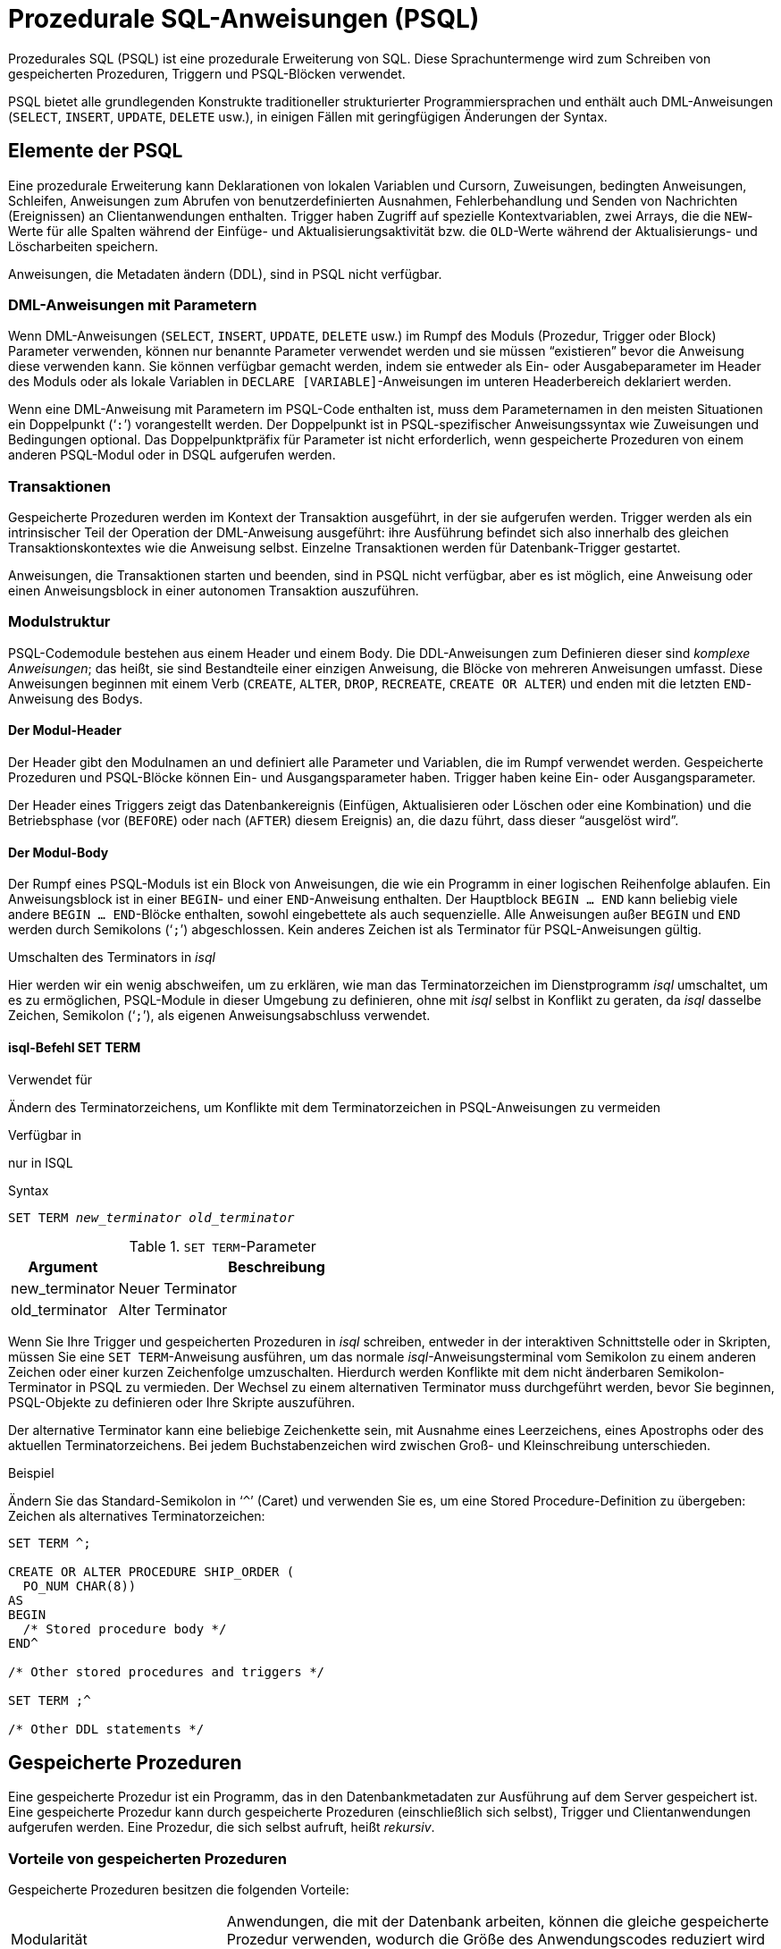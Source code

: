 [[fblangref25-psql-de]]
= Prozedurale SQL-Anweisungen (PSQL)

Prozedurales SQL (PSQL) ist eine prozedurale Erweiterung von SQL.
Diese Sprachuntermenge  wird zum Schreiben von gespeicherten Prozeduren, Triggern und PSQL-Blöcken verwendet.

PSQL bietet alle grundlegenden Konstrukte traditioneller strukturierter Programmiersprachen und enthält auch DML-Anweisungen (`SELECT`, `INSERT`, `UPDATE`, `DELETE` usw.), in einigen Fällen  mit geringfügigen Änderungen der Syntax.

[[fblangref25-psql-elements-de]]
== Elemente der PSQL

Eine prozedurale Erweiterung kann Deklarationen von lokalen Variablen und Cursorn, Zuweisungen, bedingten Anweisungen, Schleifen, Anweisungen zum Abrufen von benutzerdefinierten Ausnahmen, Fehlerbehandlung und Senden von Nachrichten (Ereignissen) an Clientanwendungen enthalten.
Trigger haben Zugriff auf spezielle Kontextvariablen, zwei Arrays, die die ``NEW``-Werte für alle Spalten während der Einfüge- und Aktualisierungsaktivität bzw. die ``OLD``-Werte während der Aktualisierungs- und Löscharbeiten speichern.

Anweisungen, die Metadaten ändern (DDL), sind in PSQL nicht verfügbar.

[[fblangref25-psql-elements-dml-de]]
=== DML-Anweisungen mit Parametern

Wenn DML-Anweisungen (`SELECT`, `INSERT`, `UPDATE`, `DELETE` usw.) im Rumpf des Moduls (Prozedur, Trigger oder Block) Parameter verwenden, können nur benannte Parameter verwendet werden und sie müssen "`existieren`" bevor die Anweisung diese verwenden kann.
Sie können verfügbar gemacht werden, indem sie entweder als Ein- oder Ausgabeparameter im Header des Moduls oder als  lokale Variablen in ``DECLARE [VARIABLE]``-Anweisungen im unteren Headerbereich deklariert werden.

Wenn eine DML-Anweisung mit Parametern im PSQL-Code enthalten ist, muss dem Parameternamen in den meisten Situationen ein Doppelpunkt ('```:```') vorangestellt werden.
Der Doppelpunkt ist in PSQL-spezifischer Anweisungssyntax wie Zuweisungen und Bedingungen optional.
Das Doppelpunktpräfix für Parameter ist nicht erforderlich, wenn gespeicherte Prozeduren von einem anderen PSQL-Modul oder in DSQL aufgerufen werden.

[[fblangref25-psql-elements-transacs-de]]
=== Transaktionen

Gespeicherte Prozeduren werden im Kontext der Transaktion ausgeführt, in der sie aufgerufen werden.
Trigger werden als ein intrinsischer Teil der Operation der DML-Anweisung ausgeführt: ihre Ausführung befindet sich also innerhalb des gleichen Transaktionskontextes wie die Anweisung selbst.
Einzelne Transaktionen werden für Datenbank-Trigger gestartet.

Anweisungen, die Transaktionen starten und beenden, sind in PSQL nicht verfügbar, aber es ist möglich, eine Anweisung oder einen Anweisungsblock in einer autonomen Transaktion auszuführen.

[[fblangref25-psql-elements-structure-de]]
=== Modulstruktur

PSQL-Codemodule bestehen aus einem Header und einem Body.
Die DDL-Anweisungen zum Definieren dieser sind _komplexe Anweisungen_;
das heißt, sie sind Bestandteile einer einzigen Anweisung, die Blöcke von mehreren Anweisungen umfasst.
Diese Anweisungen beginnen mit einem Verb (`CREATE`, `ALTER`, `DROP`, `RECREATE`, `CREATE OR ALTER`) und enden mit die letzten ``END``-Anweisung des Bodys.

[[fblangref25-psql-elements-header-de]]
==== Der Modul-Header

Der Header gibt den Modulnamen an und definiert alle Parameter und Variablen, die im Rumpf verwendet werden.
Gespeicherte Prozeduren und PSQL-Blöcke können Ein- und Ausgangsparameter haben.
Trigger haben keine Ein- oder Ausgangsparameter.

Der Header eines Triggers zeigt das Datenbankereignis (Einfügen, Aktualisieren oder Löschen oder eine Kombination)  und die Betriebsphase (vor (`BEFORE`) oder nach (`AFTER`) diesem Ereignis) an, die dazu führt, dass dieser "`ausgelöst wird`".

[[fblangref25-psql-elements-body-de]]
==== Der Modul-Body

Der Rumpf eines PSQL-Moduls ist ein Block von Anweisungen, die wie ein Programm in einer logischen Reihenfolge ablaufen.
Ein Anweisungsblock ist in einer ``BEGIN``- und einer ``END``-Anweisung enthalten.
Der Hauptblock `BEGIN ... END` kann beliebig viele andere ``BEGIN ... END``-Blöcke enthalten, sowohl eingebettete als auch sequenzielle.
Alle Anweisungen außer `BEGIN` und `END` werden durch Semikolons ('```;```') abgeschlossen.
Kein anderes Zeichen ist als Terminator für PSQL-Anweisungen gültig.

[[fblangref25-sidebar01-de]]
.Umschalten des Terminators in _isql_
****
Hier werden wir ein wenig abschweifen, um zu erklären, wie man das Terminatorzeichen im Dienstprogramm  _isql_ umschaltet, um es zu ermöglichen, PSQL-Module in dieser Umgebung zu definieren, ohne mit _isql_ selbst in Konflikt zu geraten, da _isql_ dasselbe Zeichen, Semikolon ('```;```'), als eigenen Anweisungsabschluss verwendet.

[float]
==== isql-Befehl SET TERM

.Verwendet für
Ändern des Terminatorzeichens, um Konflikte mit dem Terminatorzeichen in PSQL-Anweisungen zu vermeiden

.Verfügbar in
nur in ISQL

.Syntax
[listing,subs=+quotes]
----
SET TERM _new_terminator_ _old_terminator_
----

[[fblangref25-psql-tbl-setterm-de]]
.``SET TERM``-Parameter
[cols="<1,<3", options="header",stripes="none"]
|===
^| Argument
^| Beschreibung

|new_terminator
|Neuer Terminator

|old_terminator
|Alter Terminator
|===

Wenn Sie Ihre Trigger und gespeicherten Prozeduren in _isql_ schreiben, entweder in der interaktiven Schnittstelle oder in Skripten, müssen Sie eine ``SET TERM``-Anweisung ausführen, um das normale __isql__-Anweisungsterminal vom Semikolon zu einem anderen Zeichen oder einer kurzen Zeichenfolge umzuschalten.
Hierdurch werden Konflikte mit dem nicht änderbaren Semikolon-Terminator in PSQL zu vermieden.
Der Wechsel zu einem alternativen Terminator muss durchgeführt werden, bevor Sie beginnen, PSQL-Objekte zu definieren oder Ihre Skripte auszuführen.

Der alternative Terminator kann eine beliebige Zeichenkette sein, mit Ausnahme eines Leerzeichens, eines Apostrophs oder des aktuellen Terminatorzeichens.
Bei jedem Buchstabenzeichen wird zwischen Groß- und Kleinschreibung unterschieden.

.Beispiel
Ändern Sie das Standard-Semikolon in '```^```' (Caret) und verwenden Sie es, um eine Stored Procedure-Definition zu übergeben: Zeichen als alternatives Terminatorzeichen:

[source]
----
SET TERM ^;

CREATE OR ALTER PROCEDURE SHIP_ORDER (
  PO_NUM CHAR(8))
AS
BEGIN
  /* Stored procedure body */
END^

/* Other stored procedures and triggers */

SET TERM ;^

/* Other DDL statements */
----
****

[[fblangref25-psql-storedprocs-de]]
== Gespeicherte Prozeduren

Eine gespeicherte Prozedur ist ein Programm, das in den Datenbankmetadaten zur Ausführung auf dem Server gespeichert ist.
Eine gespeicherte Prozedur kann durch gespeicherte Prozeduren (einschließlich sich selbst), Trigger und Clientanwendungen aufgerufen werden.
Eine Prozedur, die sich selbst aufruft, heißt _rekursiv_.

[[fblangref25-psql-storedprocs-benefits-de]]
=== Vorteile von gespeicherten Prozeduren

Gespeicherte Prozeduren besitzen die folgenden Vorteile:

[horizontal]
Modularität:: Anwendungen, die mit der Datenbank arbeiten, können die gleiche gespeicherte Prozedur verwenden, wodurch die Größe des Anwendungscodes reduziert wird und eine Codeduplizierung vermieden wird.

Vereinfachte Anwendungsunterstützung:: Wenn eine gespeicherte Prozedur geändert wird, werden Änderungen sofort allen Host-Anwendungen angezeigt, ohne dass sie bei unveränderten Parametern neu kompiliert werden müssen.

Verbesserte Leistung:: Da gespeicherte Prozeduren auf einem Server statt auf dem Client ausgeführt werden, wird der Netzwerkverkehr reduziert, wodurch die Leistung verbessert wird.

[[fblangref25-psql-storedprocs-types-de]]
=== Varianten der gespeicherten Prozeduren

Firebird untertützt zwei Arten der gespeicherten Prozeduren: _executable_ (ausführbar) _selectable_ (abfragbar).

[[fblangref25-psql-storedprocs-executable-de]]
==== Ausführbare Prozeduren

Ausführbare Prozeduren ändern normalerweise Daten in einer Datenbank.
Sie können Eingabeparameter empfangen und einen einzigen Satz von Ausgabeparametern (`RETURNS`) zurückgeben.
Sie werden mit der Anweisung `EXECUTE PROCEDURE` aufgerufen.
Siehe auch <<create-procedure-examples-de,ein Beispiel für eine ausführbare gespeicherte Prozedur>> am Ende des  <<fblangref25-ddl-proc-create-de,Abschnitts `CREATE PROCEDURE`>> von Kapitel 5.

[[fblangref25-psql-storedprocs-selectable-de]]
==== Abfragbare Prozeduren

Abfragbare bzw. auswählbare gespeicherte Prozeduren rufen normalerweise Daten aus einer Datenbank ab und geben eine  beliebige Anzahl von Zeilen an den Aufrufer zurück.
Der Aufrufer erhält die Ausgabe Zeile für Zeile aus einem Zeilenpuffer, der von der Datenbank-Engine darauf vorbereitet wird.

Abfragbare Prozeduren können nützlich sein, um komplexe Datensätze zu erhalten, die mit regulären DSQL ``SELECT``-Abfragen oft nicht oder nur schwer oder zu langsam abgerufen werden können.
Typischerweise iteriert diese Art der Prozedur durch einen Schleifenprozess des Extrahierens von Daten, wobei sie möglicherweise transformiert wird, bevor die Ausgangsvariablen (Parameter) bei jeder Iteration der Schleife mit frischen Daten gefüllt werden.
Eine ``SUSPEND``-Anweisung am Ende der Iteration füllt den Puffer und wartet darauf, dass der Aufrufer die Zeile abfragt.
Die Ausführung der nächsten Iteration der Schleife beginnt, wenn der Puffer gelöscht wurde.

Abfragbare Prozeduren können Eingabeparameter haben, und der Ausgabesatz wird durch die Klausel `RETURNS` im Header angegeben.

Eine abfragbare gespeicherte Prozedur wird mit einer ``SELECT``-Anweisung aufgerufen.
Siehe auch <<create-procedure-examples-de,ein Beispiel für eine abfragbare gespeicherte Prozedur>> am Ende des  <<fblangref25-ddl-proc-create-de,Abschnitts `CREATE PROCEDURE`>> von Kapitel 5.

[[fblangref25-psql-storedprocs-creating-de]]
=== Erstellen einer gespeicherten Prozedur

Die Syntax zum Erstellen ausführbarer gespeicherter Prozeduren und abfragbarer gespeicherter Prozeduren ist exakt gleich.
Der Unterschied liegt in der Logik des Programmcodes.

.Syntax (partiell)
[listing,subs=+quotes]
----
CREATE PROCEDURE _procname_
  [(<inparam> [, <inparam> ...])]
  [RETURNS (<outparam> [, <outparam> ...])]
AS
  [<declarations>]
BEGIN
  [<PSQL_statements>]
END
----

Der Header einer gespeicherten Prozedur muss den Prozedurnamen enthalten und muss unter den Namen gespeicherter Prozeduren, Tabellen und Ansichten eindeutig sein.
Es kann auch einige Ein- und Ausgabeparameter definieren.
Eingabeparameter werden nach dem Prozedurnamen in Klammern angegeben.
Ausgabeparameter, die für abfragbare Prozeduren obligatorisch sind, sind innerhalb einer Klausel `RETURNS` eingeklammert.

Das letzte Element im Header (oder das erste Element im Textkörper, abhängig von Ihrer Ansicht darüber, wo die Grenze liegt) umfasst eine oder mehrere Deklarationen von lokalen Variablen und / oder benannten Cursorn die Ihre Prozedur möglicherweise erfordert.

Nach den Deklarationen folgt der Hauptblock `BEGIN ... END`, der den PSQL-Code der Prozedur beschreibt.
Innerhalb dieses Blocks könnten PSQL- und DML-Anweisungen, Ablaufsteuerungsblöcke, Sequenzen anderer ``BEGIN ... END``-Blöcke einschließlich eingebetteter Blöcke sein.
Blöcke, einschließlich des Hauptblocks, können leer sein und die Prozedur wird trotzdem kompiliert.
Es ist nicht ungewöhnlich, ein Verfahren in Stufen aus einem Gliederung zu entwickeln.

.Weitere Informationen zum Erstellen gespeicherter Prozeduren
Siehe auch <<fblangref25-ddl-proc-create-de,`CREATE PROCEDURE`>> in Kapitel 5, [ref]_Data Definition (DDL) Statements_.

[[fblangref25-psql-storedprocs-modifying-de]]
=== Anpassen einer gespeicherten Prozedur

Eine vorhandene gespeicherte Prozedur kann geändert werden, um die Sätze von Ein- und Ausgabeparametern und alles im Prozedurhauptteil zu ändern.

.Syntax (partiell)
[listing,subs=+quotes]
----
ALTER PROCEDURE _procname_
  [(<inparam> [, <inparam> ...])]
  [RETURNS (<outparam> [, <outparam> ...])]
AS
  [<declarations>]
BEGIN
  [<PSQL_statements>]
END
----

.Weitere Informationen zum Ändern gespeicherter Prozeduren
Siehe auch <<fblangref25-ddl-proc-alter-de,`ALTER PROCEDURE`>>, <<fblangref25-ddl-proc-crtoralter-de,`CREATE OR ALTER PROCEDURE`>>, <<fblangref25-ddl-proc-recreate-de,`RECREATE PROCEDURE`>>, in Kapitel 5, [ref]_Data Definition (DDL) Statements_.

[[fblangref25-psql-storedprocs-deleting-de]]
=== Löschen einer gespeicherte Prozedur

Die Anweisung `DROP PROCEDURE` wird verwendet um gespeicherte Prozeduren zu löschen.

.Syntax (vollständig)
[source,subs=+quotes]
----
DROP PROCEDURE _procname_
----

.Weitere Informationen zum Löschen gespeicherter Prozeduren
See <<fblangref25-ddl-proc-drop-de,`DROP PROCEDURE`>> in Kapitel 5, [ref]_Data Definition (DDL) Statements_.

[[fblangref25-psql-storedfuncs-de]]
== Gespeicherte Funktionen (Stored Functions)

Gespeicherte PSQL-Skalarfunktionen werden in dieser Version nicht unterstützt, sie kommen jedoch in Firebird 3.
In Firebird 2.5 und niedriger können Sie stattdessen eine abfragbare gespeicherte Prozedur schreiben, die ein Skalarergebnis zurückgibt, und `SELECT` aus Ihrer DML-Abfrage oder Unterabfrage.

.Beispiel
[source]
----
SELECT
  PSQL_FUNC(T.col1, T.col2) AS col3,
  col3
FROM T
----

kann ersetzt werden durch

[source]
----
SELECT
  (SELECT output_column FROM  PSQL_PROC(T.col1)) AS col3,
  col2
FROM T
----

oder

[source]
----
SELECT
  output_column AS col3,
  col2,
FROM T
LEFT JOIN PSQL_PROC(T.col1)
----

[[fblangref25-psql-dynblocks-de]]
== PSQL-Blöcke

Ein in sich abgeschlossener, unbenannter ("`anonymous`") Block von PSQL-Code kann dynamisch in DSQL unter Verwendung der Syntax `EXECUTE BLOCK` ausgeführt werden.
Der Header eines anonymen PSQL-Blocks kann optional Eingabe- und Ausgabeparameter enthalten.
Der Körper kann lokale Variablen und Cursordeklarationen enthalten.
Ein Block von PSQL-Anweisungen folgt.

Ein anonymer PSQL-Block wird nicht definiert und als Objekt gespeichert, im Gegensatz zu gespeicherten Prozeduren und Triggern.
Er wird zur Laufzeit ausgeführt und kann nicht auf sich selbst verweisen.

Genau wie gespeicherte Prozeduren können anonyme PSQL-Blöcke verwendet werden, um Daten zu verarbeiten und Daten aus der Datenbank abzurufen.

.Syntax (unvollständig)
[listing]
----
EXECUTE BLOCK
  [(<inparam> = ? [, <inparam> = ? ...])]
  [RETURNS (<outparam> [, <outparam> ...])]
AS
  [<declarations>]
BEGIN
  [<PSQL_statements>]
END
----

[[fblangref25-psql-tbl-dynblock-de]]
.PSQL Block Parameters
[cols="<1,<3", options="header",stripes="none"]
|===
^| Argument
^| Beschreibung

|inparam
|Beschreibung der Eingabeparameter

|outparam
|Beschreibung der Ausgangsparameter

|declarations
|Ein Abschnitt zum Deklarieren lokaler Variablen und benannter Cursor

|PSQL statements
|PSQL- und DML-Anweisungen
|===

.Weiterlesen
Siehe auch <<fblangref25-dml-execblock-de,`EXECUTE BLOCK`>> für weitere Details.

[[fblangref25-psql-triggers-de]]
== Trigger

Ein Trigger ist eine andere Form von ausführbarem Code, der in den Metadaten der Datenbank zur Ausführung durch den Server gespeichert wird.
Ein Trigger kann nicht direkt aufgerufen werden.
Er wird automatisch aufgerufen ("`gefeuert`"), wenn Datenänderungsereignisse mit einer bestimmten Tabelle oder Sicht (View) auftreten.

Ein Trigger gilt für genau eine Tabelle oder Sicht und nur eine _Phase_ in einem Ereignis (vor (`BEFORE`) oder nach (`AFTER`) dem Ereignis).
Ein einzelner Trigger kann nur dann ausgelöst werden, wenn ein bestimmtes Datenänderungsereignis auftritt (`INSERT` / `UPDATE` / `DELETE`) oder wenn es auf mehr als eines dieser Ereignisse angewendet werden soll.

Ein DML-Trigger wird im Kontext der Transaktion ausgeführt, in der die datenändernde DML-Anweisung ausgeführt wird.
Bei Triggern, die auf Datenbankereignisse reagieren, ist die Regel unterschiedlich: Für einige von ihnen wird eine Standardtransaktion gestartet.

[[fblangref25-psql-firingorder-de]]
=== Reihenfolge der Ausführung

Für jede Phase-Ereignis-Kombination kann mehr als ein Trigger definiert werden.
Die Reihenfolge, in der sie ausgeführt werden (bekannt als "`firing order`", kann explizit mit dem optionalen  Argument `POSITION` in der Triggerdefinition angegeben werden.)
Sie haben 32.767 Nummern zur Auswahl.
Die niedrigsten Positionsnummern feuern zuerst.

Wenn eine Klausel `POSITION` weggelassen wird oder mehrere übereinstimmende Ereignisphasen-Trigger die gleiche Positionsnummer haben, werden die Trigger in alphabetischer Reihenfolge ausgelöst.

[[fblangref25-psql-dmltriggers-de]]
=== DML-Trigger

DML-Trigger sind solche, die ausgelöst werden, wenn eine DML-Operation den Datenstatus ändert: Zeilen in Tabellen ändern, neue Zeilen einfügen oder Zeilen löschen.
Sie können sowohl für Tabellen als auch für Ansichten definiert werden.

[[fblangref25-psql-triggeroptions-de]]
==== Trigger-Optionen

Für die Ereignis-Phasen-Kombination für Tabellen und Ansichten stehen sechs Basisoptionen zur Verfügung:

[[fblangref25-psql-tbl-dmltriggers-de]]
[%autowidth,cols="<1,<1m", frame="none", grid="none", stripes="none"]
|===
|Bevor eine neue Zeile eingefügt wird
|BEFORE INSERT

|Nachdem eine neue Zeile eingefügt wurde
|AFTER INSERT

|Bevor eine Zeile aktualisiert wird
|BEFORE UPDATE

|Nachdem eine Zeile aktualisiert wurde
|AFTER UPDATE

|Bevor eine Zeile gelöscht wird
|BEFORE DELETE

|Nachdem eine Zeile gelöscht wurde
|AFTER DELETE
|===

Diese Basisformulare dienen zum Erstellen von Einzelphasen- / Einzelereignisauslösern.
Firebird unterstützt auch Formulare zum Erstellen von Auslösern für eine Phase und mehrere Ereignisse, z.B. `BEFORE INSERT OR UPDATE OR DELETE`, oder `AFTER UPDATE OR DELETE`: Die Kombinationen unterliegen Ihrer Wahl.

[NOTE]
====
"`Multiphasen-`"-Trigger, wie `BEFORE OR AFTER`..., sind nicht möglich.
====

[[fblangref25-psql-oldnew-de]]
==== Kontextvariablen `OLD` und `NEW`

Für DML-Trigger bietet die Firebird-Engine Zugriff auf Sätze von ``OLD``- und ``NEW``-Kontextvariablen.
Jedes ist ein Array der Werte der gesamten Zeile: eine für die Werte, wie sie vor dem Datenänderungsereignis sind (die ``BEFORE``-Phase) und eine für die Werte, wie sie nach dem Ereignis sein werden (die ``AFTER``-Phase).
Sie werden in Anweisungen referenziert, die das Formular `NEW.column_name` bzw. `OLD.column_name` verwenden.
`column_name` kann eine beliebige Spalte in der Definition der Tabelle sein, nicht nur die, die gerade aktualisiert wird.

Die Variablen `NEW` und `OLD` unterliegen einigen Regeln:

* In allen Triggern ist der ``OLD``-Wert schreibgeschützt
* In `BEFORE UPDATE` und `BEFORE INSERT` Code wird der ``NEW``-Wert gelesen / geschrieben, sofern es sich nicht um eine ``COMPUTED BY``-Spalte handelt
* In ``INSERT``-Triggern sind Verweise auf die ``OLD``-Variablen ungültig und lösen eine Ausnahme aus
* In ``DELETE``-Triggern sind Verweise auf die ``NEW``-Variablen ungültig und lösen eine Ausnahme aus
* In allen ``AFTER``-Triggercodes sind die ``NEW``-Variablen schreibgeschützt

[[fblangref25-psql-dbtriggers-de]]
=== Datenbank-Trigger

Ein mit einer Datenbank oder einem Transaktionsereignis verknüpfter Trigger kann für die folgenden Ereignisse definiert werden:

[[fblangref25-psql-tbl-dbtriggers-de]]
[%autowidth,cols="<4,<3m,<5", frame="none", grid="none", stripes="none"]
|===
|Verbindung mit einer Datenbank herstellen
|ON CONNECT
|Bevor der Trigger ausgeführt wird, wird automatisch eine Standardtransaktion gestartet

|Trennen von einer Datenbank
|ON DISCONNECT
|Bevor der Trigger ausgeführt wird, wird automatisch eine Standardtransaktion gestartet

|Wenn eine Transaktion gestartet wird
|ON TRANSACTION START
|Der Trigger wird im aktuellen Transaktionskontext ausgeführt

|Wenn eine Transaktion übergeben wird
|ON TRANSACTION COMMIT
|Der Trigger wird im aktuellen Transaktionskontext ausgeführt

|Wenn eine Transaktion abgebrochen wird
|ON TRANSACTION ROLLBACK
|Der Trigger wird im aktuellen Transaktionskontext ausgeführt
|===

[[fblangref25-psql-triggercreate-de]]
=== Trigger erstellen

.Syntax
[listing,subs=+quotes]
----
CREATE TRIGGER _trigname_ {
    <relation_trigger_legacy>
  | <relation_trigger_sql2003>
  | <database_trigger> }
AS
  [<declarations>]
BEGIN
  [<PSQL_statements>]
END

<relation_trigger_legacy> ::=
  FOR {_tablename_ | _viewname_}
  [ACTIVE | INACTIVE]
  {BEFORE | AFTER} <mutation_list>
  [POSITION _number_]

<relation_trigger_sql2003> ::=
  [ACTIVE | INACTIVE]
  {BEFORE | AFTER} <mutation_list>
  [POSITION _number_]
  ON {_tablename_ | _viewname_}

<database_trigger> ::=
  [ACTIVE | INACTIVE]
  ON <db_event>
  [POSITION _number_]

<mutation_list> ::=
  <mutation> [OR <mutation> [OR <mutation>]]

<mutation> ::= { INSERT | UPDATE | DELETE }

<db_event> ::=
    CONNECT
  | DISCONNECT
  | TRANSACTION START
  | TRANSACTION COMMIT
  | TRANSACTION ROLLBACK
----

Der Header muss einen Namen für den Trigger enthalten, der unter den Triggernamen eindeutig ist.
Er muss das Ereignis oder die Ereignisse enthalten, die den Auslöser auslösen.
Für einen DML-Trigger müssen Sie außerdem die Ereignisphase und den Namen der Tabelle oder Ansicht angeben, die den  Trigger "`besitzen`" soll.

Der Rumpf des Triggers kann durch die Deklarationen von lokalen Variablen und Cursorn, falls vorhanden, geleitet werden.
Innerhalb des umschließenden Hauptblocks von `BEGIN ... END` befinden sich ein oder mehrere Blöcke von PSQL-Anweisungen, die leer sein können.

.Weitere Informationen zum Erstellen von Triggern
Siehe <<fblangref25-ddl-trgr-create-de,`CREATE TRIGGER`>> in Kapitel 5, [ref]_Data Definition (DDL) Statements_.

[[fblangref25-psql-triggermodify-de]]
=== Trigger ändern

Das Ändern der Status-, Phasen-, Tabellen- oder Ansichtsereignisse, der Auslöseposition und des Codes im Rumpf eines DML-Triggers ist möglich.
Sie können jedoch einen DML-Trigger nicht ändern, um ihn in einen Datenbank-Trigger zu konvertieren, und umgekehrt.
Jedes nicht angegebene Element wird von `ALTER TRIGGER` nicht geändert.
Die alternativen Anweisungen `CREATE OR ALTER TRIGGER` und `RECREATE TRIGGER` ersetzen die ursprüngliche Triggerdefinition vollständig.

.Syntax
[listing,subs=+quotes]
----
ALTER TRIGGER _trigname_
  [ACTIVE | INACTIVE]
  [{BEFORE | AFTER} <mutation_list> | ON <db_event>]
  [POSITION _number_]
  [
    AS
      [<declarations>]
    BEGIN
      [<PSQL_statements>]
    END
  ]

<mutation_list> ::=
  <mutation> [OR <mutation> [OR <mutation>]]

<mutation> ::= { INSERT | UPDATE | DELETE }

<db_event> ::=
  { CONNECT
  | DISCONNECT
  | TRANSACTION START
  | TRANSACTION COMMIT
  | TRANSACTION ROLLBACK }
----

.Weitere Informationen zum Ändern von Triggern
Siehe <<fblangref25-ddl-trgr-alter-de,`ALTER TRIGGER`>>, <<fblangref25-ddl-trgr-crtalter-de,`CREATE OR ALTER TRIGGER`>>, <<fblangref25-ddl-trgr-recreate-de,`RECREATE TRIGGER`>> in Kapitel 5, [ref]_Data Definition (DDL) Statements_.

[[fblangref25-psql-triggerdelete-de]]
=== Trigger löschen

Die Anweisung `DROP TRIGGER` dient zum Löschen von Triggern.

.Syntax (vollständig)
[listing,subs=+quotes]
----
DROP TRIGGER _trigname_
----

.Weitere Informationen zum Löschen von Triggern
Siehe <<fblangref25-ddl-trgr-drop-de,`DROP TRIGGER`>> in Kapitel 5, [ref]_Data Definition (DDL) Statements_.

[[fblangref25-psql-coding-de]]
== Schreiben des Body-Codes

In diesem Abschnitt werden die prozeduralen SQL-Sprachkonstrukte und -Anweisungen näher betrachtet, die zum Codieren des Rumpfs einer gespeicherten Prozedur, eines Triggers oder eines anonymen PSQL-Blocks verfügbar sind.

[sidebar]
.Doppelpunkt-Markierungspräfix ('```:```')
Das Doppelpunkt-Markierungspräfix ('```:```') wird in PSQL verwendet, um einen Verweis auf eine Variable in einer DML-Anweisung zu markieren.
Der Doppelpunkt-Marker ist vor Variablennamen in anderem Code nicht erforderlich und sollte niemals auf Kontextvariablen angewendet werden.

[[fblangref25-psql-coding-assign-de]]
=== Zuweisungs-Statements

.Verwendet für
Zuweisen eines Werts zu einer Variablen

.Verfügbar in
PSQL

.Syntax
[listing,subs=+quotes]
----
_varname_ = <value_expr>
----

[[fblangref25-psql-tbl-assign-de]]
.Zuweisungs-Statement-Parameter
[cols="<1,<3", options="header",stripes="none"]
|===
^| Argument
^| Beschreibung

|varname
|Name eines Parameters oder einer lokalen Variablen

|value_expr
|Ein Ausdruck, eine Konstante oder eine Variable, dessen Wert in den gleichen Datentyp wie _varname_
|===

PSQL verwendet das Äquivalenzsymbol ('```=```') als Zuweisungsoperator.
Die Zuweisungsanweisung weist der Variablen links vom Operator den rechten SQL-Ausdruckswert zu.
Der Ausdruck kann ein beliebiger gültiger SQL-Ausdruck sein: Er kann Literale, interne Variablennamen, Arithmetik-, logische und Zeichenfolgenoperationen, Aufrufe von internen Funktionen oder externe Funktionen (UDFs) enthalten.

.Beispiel mit Zuweisungsanweisungen
[source]
----
CREATE PROCEDURE MYPROC (
  a INTEGER,
  b INTEGER,
  name VARCHAR (30)
)
RETURNS (
  c INTEGER,
  str VARCHAR(100))
AS
BEGIN
  -- assigning a constant
  c = 0;
  str = '';
  SUSPEND;
  -- assigning expression values
  c = a + b;
  str = name || CAST(b AS VARCHAR(10));
  SUSPEND;
  -- assigning expression value
  -- built by a query
  c = (SELECT 1 FROM rdb$database);
  -- assigning a value from a context variable
  str = CURRENT_USER;
  SUSPEND;
END
----

.Siehe auch
<<fblangref25-psql-declare-variable-de,`DECLARE VARIABLE`>>

[[fblangref25-psql-declare-cursor-de]]
=== `DECLARE CURSOR`

.Verwendet für
Deklarieren eines benannten Cursors

.Verfügbar in
PSQL

.Syntax
[listing,subs=+quotes]
----
DECLARE [VARIABLE] _cursorname_ CURSOR FOR (<select>) [FOR UPDATE]
----

[[fblangref25-psql-tbl-declare-cursor-de]]
.``DECLARE CURSOR``-Statement-Parameter
[cols="<1,<3", options="header",stripes="none"]
|===
^| Argument
^| Beschreibung

|cursorname
|Name des Cursors

|select
|``SELECT``-Statement
|===


Die Anweisung `DECLARE CURSOR ... FOR` bindet einen benannten Cursor an die Ergebnismenge, die in der in der Klausel `FOR` angegebenen ``SELECT``-Anweisung ermittelt wurde.
Im Body-Code kann der Cursor geöffnet werden, um zeilenweise durch die Ergebnismenge zu gehen und zu schließen.
Während der Cursor geöffnet ist, kann der Code positionierte Aktualisierungen und Löschungen unter Verwendung der Anweisung `WHERE CURRENT OF` für `UPDATE` oder `DELETE` durchführen.

[[fblangref25-psql-idio-cursor-de]]
==== Cursor-Idiosynkrasien

* Die optionale Klausel `FOR UPDATE` kann in der ``SELECT``-Anweisung enthalten sein, ihre Abwesenheit verhindert jedoch nicht die erfolgreiche Ausführung einer positionierten Aktualisierung oder Löschung.
* Es sollte darauf geachtet werden, dass die Namen von deklarierten Cursorn nicht mit Namen in Konflikt geraten, die später in Anweisungen für ``AS CURSOR``-Klauseln verwendet werden.
* Wenn der Cursor nur zum Durchlaufen der Ergebnismenge benötigt wird, ist es fast immer einfacher und weniger fehleranfällig, eine Anweisung `FOR SELECT` mit der Klausel `AS CURSOR` zu verwenden.
Deklarierte Cursor müssen zum Abrufen von Daten explizit geöffnet und geschlossen werden.
Die Kontextvariable `ROW_COUNT` muss nach jedem Abruf überprüft werden.
Wenn der Wert Null ist, muss die Schleife beendet werden.
Eine ``FOR SELECT``-Anweisung überprüft dies automatisch.
+ 
Dennoch bieten deklarierte Cursor ein hohes Maß an Kontrolle über sequentielle Ereignisse und ermöglichen die parallele Verwaltung mehrerer Cursor.
* Das ``SELECT``-Statement kann Parameter enthalten. Zum Beispiel: 
+
[source]
----
SELECT NAME || :SFX FROM NAMES WHERE NUMBER = :NUM
----
+
Jeder Parameter muss zuvor als PSQL-Variable deklariert worden sein, auch wenn sie als Ein- und Ausgabeparameter entstehen.
Wenn der Cursor geöffnet wird, wird dem Parameter der aktuelle Wert der Variablen zugewiesen.

.Achtung!
[WARNING]
====
Wenn sich der Wert einer PSQL-Variablen, die in der ``SELECT``-Anweisung verwendet wird, während der Schleife ändert, kann der neue Wert (jedoch nicht immer) für die verbleibenden Zeilen verwendet werden.
Es ist besser, solche Situationen nicht unbeabsichtigt entstehen zu lassen.
Wenn Sie dieses Verhalten wirklich benötigen, sollten Sie Ihren Code sorgfältig testen, um sicherzustellen, dass Sie genau wissen, wie sich Änderungen in der Variablen auf das Ergebnis auswirken.

Beachten Sie besonders, dass das Verhalten möglicherweise vom Abfrageplan abhängt, insbesondere von den verwendeten Indizes.
Es gibt derzeit keine strengen Regeln für solche Situationen, aber das könnte sich in zukünftigen Versionen von Firebird ändern.
====

[[fblangref25-psql-cursor-examples-de]]
==== Beispiel für benannte Cursor

. Declaring a named cursor in the trigger.
+
[source]
----
CREATE OR ALTER TRIGGER TBU_STOCK
  BEFORE UPDATE ON STOCK
AS
  DECLARE C_COUNTRY CURSOR FOR (
    SELECT
      COUNTRY,
      CAPITAL
    FROM COUNTRY
  );
BEGIN
  /* PSQL statements */
END
----
. Eine Sammlung von Skripts zum Erstellen von Ansichten mit einem PSQL-Block unter Verwendung von benannten Cursors.
+
[source]
----
EXECUTE BLOCK
RETURNS (
  SCRIPT BLOB SUB_TYPE TEXT)
AS
  DECLARE VARIABLE FIELDS VARCHAR(8191);
  DECLARE VARIABLE FIELD_NAME TYPE OF RDB$FIELD_NAME;
  DECLARE VARIABLE RELATION RDB$RELATION_NAME;
  DECLARE VARIABLE SOURCE TYPE OF COLUMN RDB$RELATIONS.RDB$VIEW_SOURCE;
  DECLARE VARIABLE CUR_R CURSOR FOR (
    SELECT
      RDB$RELATION_NAME,
      RDB$VIEW_SOURCE
    FROM
      RDB$RELATIONS
    WHERE
      RDB$VIEW_SOURCE IS NOT NULL);
-- Declaring a named cursor where
-- a local variable is used
  DECLARE CUR_F CURSOR FOR (
    SELECT
      RDB$FIELD_NAME
    FROM
      RDB$RELATION_FIELDS
    WHERE
      -- It is important that the variable must be declared earlier
      RDB$RELATION_NAME = :RELATION);
BEGIN
  OPEN CUR_R;
  WHILE (1 = 1) DO
  BEGIN
    FETCH CUR_R
    INTO :RELATION, :SOURCE;
    IF (ROW_COUNT = 0) THEN
      LEAVE;

    FIELDS = NULL;
    -- The CUR_F cursor will use the value
    -- of the RELATION variable initiated above
    OPEN CUR_F;
    WHILE (1 = 1) DO
    BEGIN
      FETCH CUR_F
      INTO :FIELD_NAME;
      IF (ROW_COUNT = 0) THEN
        LEAVE;
      IF (FIELDS IS NULL) THEN
        FIELDS = TRIM(FIELD_NAME);
      ELSE
        FIELDS = FIELDS || ', ' || TRIM(FIELD_NAME);
    END
    CLOSE CUR_F;

    SCRIPT = 'CREATE VIEW ' || RELATION;

    IF (FIELDS IS NOT NULL) THEN
      SCRIPT = SCRIPT || ' (' || FIELDS || ')';

    SCRIPT = SCRIPT || ' AS ' || ASCII_CHAR(13);
    SCRIPT = SCRIPT || SOURCE;

    SUSPEND;
  END
  CLOSE CUR_R;
END
----

.Siehe auch
<<fblangref25-psql-open-de>>, <<fblangref25-psql-fetch-de>>, <<fblangref25-psql-close-de>>

[[fblangref25-psql-declare-variable-de]]
=== `DECLARE VARIABLE`

.Verwendet für
Deklaration einer lokalen Variablen

.Verfügbar in
PSQL

.Syntax
[listing,subs=+quotes]
----
DECLARE [VARIABLE] _varname_
  {<datatype> | _domain_ | TYPE OF {_domain_ | COLUMN _rel_._col_}
    [NOT NULL]  [CHARACTER SET _charset_] [COLLATE _collation_]
    [{DEFAULT | = } <initvalue>];

<datatype> ::=
    {SMALLINT | INTEGER | BIGINT}
  | {FLOAT | DOUBLE PRECISION}
  | {DATE | TIME | TIMESTAMP}
  | {DECIMAL | NUMERIC} [(_precision_ [, _scale_])]
  | {CHAR | CHARACTER [VARYING] | VARCHAR} [(_size_)]
    [CHARACTER SET _charset_]
  | {NCHAR | NATIONAL {CHARACTER | CHAR}} [VARYING]
    [(_size_)]
  | BLOB [SUB_TYPE {_subtype_num_ | _subtype_name_}]
    [SEGMENT SIZE _seglen_] [CHARACTER SET _charset_]
  | BLOB [(_seglen_ [, _subtype_num_])]

<initvalue> ::= <literal> | <context_var>
----

[[fblangref25-psql-tbl-declare-variable-de]]
.``DECLARE VARIABLE``-Statement-Parameter
[cols="<1,<3", options="header",stripes="none"]
|===
^| Argument
^| Beschreibung

|varname
|Name der lokalen Variable

|datatype
|Ein SQL-Datentyp

|domain
|Der Name einer bestehenden Domain in dieser Datenbank

|rel.col
|Beziehungsname (Tabelle oder Sicht) in dieser Datenbank und der Name einer Spalte in dieser Beziehung

|precision
|Präzision.
Von 1 bis 18

|scale
|Rahmen.
Von 0 bis 18 muss es kleiner oder gleich der Genauigkeit sein

|size
|Die maximale Größe einer Zeichenfolge in Zeichen

|subtype_num
|``BLOB``-Untertyp-Nummer

|subtype_name
|Mnemonischer Name des ``BLOB``-Untertyp

|seglen
|Segmentgröße, nicht größer als 65.535

|initvalue
|Anfangswert für diese Variable

|literal
|Literal eines Typs, der mit dem Typ der lokalen Variablen kompatibel ist

|context_var
|Jede Kontextvariable, deren Typ mit dem Typ der lokalen Variablen kompatibel ist

|charset
|Zeichensatz

|collation
|Sortierfolge
|===

Die Anweisung `DECLARE [VARIABLE]` wird zum Deklarieren einer lokalen Variable verwendet.
Das Schlüsselwor `VARIABLE` kann weggelassen werden.
Je ein ``DECLARE [VARIABLE]``-Statement ist für jede Variable notwendig.
Jede beliebige Anzahl von ``DECLARE [VARIABLE]``-Statements kann in jeglicher Reihenfolge eingefügt werden.
Der Name jeder lokalen Variable muss eindeutig innerhalb der lokalen Variablen und Ausgabeparametern in der Moduldeklaration sein.

[[fblangref25-psql-variable-type-de]]
==== Datentypen für Variablen

Eine lokale Variable kann von einem anderen SQL-Typ als ein Array sein. 

* Ein Domainname kann als Typ angegeben werden und die Variable erbt alle ihre Attribute.
* Wenn die ``TYPE OF __domain__``-Klausel verwendet wird, erbt die Variable nur den Datentyp der Domain und gegebenenfalls ihre Zeichensatz- und Sortierattribute.
Alle Standardwerte oder Einschränkungen wie ``NOT NULL``- oder ``CHECK``-Einschränkungen werden nicht vererbt.
* Wenn die Option `TYPE OF COLUMN __relation__.__column__` verwendet wird, um Daten aus einer Spalte in einer Tabelle oder Sicht zu "`leihen`", wird die Variable nur den Datentyp der Spalte erben, und gegebenenfalls ihren Zeichensatz und Sortierattribute.
Alle anderen Attribute werden ignoriert.

==== ``NOT NULL``-Constraint

Die Variable kann bei Bedarf auf `NOT NULL` beschränkt werden.
Wenn eine Domain als Datentyp angegeben wurde und bereits die ``NOT NULL``-Einschränkung enthält, ist sie nicht erforderlich.
Bei den anderen Formen, einschließlich der Verwendung einer Domain, die nullwertfähig ist, sollte das ``NOT NULL``-Attribut bei Bedarf eingefügt werden.

==== ``CHARACTER SET``- und ``COLLATE``-Klauseln

Sofern nicht anders angegeben, sind der Zeichensatz und die Sortierfolge einer String-Variablen die Standardeinstellungen der Datenbank.
Eine Klausel `CHARACTER SET` kann bei Bedarf eingefügt werden, um Zeichenkettendaten zu verarbeiten, die sich in einem anderen Zeichensatz befinden.
Eine gültige Sortierreihenfolge (``COLLATE``-Klausel) kann ebenfalls mit oder ohne die Zeichensatzklausel eingeschlossen werden.

==== Initialisieren einer Variablen

Lokale Variablen sind `NULL`, wenn die Ausführung des Moduls beginnt.
Sie können initialisiert werden, sodass ein Start- oder Standardwert verfügbar ist, wenn sie zum ersten Mal referenziert werden.
Die Form `DEFAULT <initvalue>` kann verwendet werden, oder nur der Zuweisungsoperator, '```=```': `= <initvalue>`.
Der Wert kann ein beliebiges Typ-kompatibles Literal oder eine Kontextvariable sein.

[IMPORTANT]
====
Stellen Sie sicher, dass Sie diese Klausel für alle Variablen verwenden, die auf `NOT NULL` festgelegt sind und ansonsten keinen Standardwert haben.
====

==== Beispiele für verschiedene Möglichkeiten, lokale Variablen zu deklarieren

[source]
----
CREATE OR ALTER PROCEDURE SOME_PROC
AS
  -- Declaring a variable of the INT type
  DECLARE I INT;
  -- Declaring a variable of the INT type that does not allow NULL
  DECLARE VARIABLE J INT NOT NULL;
  -- Declaring a variable of the INT type with the default value of 0
  DECLARE VARIABLE K INT DEFAULT 0;
  -- Declaring a variable of the INT type with the default value of 1
  DECLARE VARIABLE L INT = 1;
  -- Declaring a variable based on the COUNTRYNAME domain
  DECLARE FARM_COUNTRY COUNTRYNAME;
  -- Declaring a variable of the type equal to the COUNTRYNAME domain
  DECLARE FROM_COUNTRY TYPE OF COUNTRYNAME;
  -- Declaring a variable with the type of the CAPITAL column in the COUNTRY table
  DECLARE CAPITAL TYPE OF COLUMN COUNTRY.CAPITAL;
BEGIN
  /* PSQL statements */
END
----

.Siehe auch
<<fblangref25-datatypes-de,Datentypen und Unterdatentypen>>, <<fblangref25-datatypes-custom-de,Benutzerdefinierte Datentypen -- Domains>>, <<fblangref25-ddl-domn-de,`CREATE DOMAIN`>>

[[fblangref25-psql-beginend-de]]
=== `BEGIN ... END`

.Verwendet für
Einen Block von Anweisungen abgrenzen

.Verfügbar in
PSQL

.Syntax
[listing]
----
<block> ::=
  BEGIN
    [<compound_statement>
    …]
  END

<compound_statement> ::= {<block> | <statement>;}
----

Das Konstrukt `BEGIN ... END` ist eine zweiteilige Anweisung, die einen Block von Anweisungen umhüllt, die als eine Codeeinheit ausgeführt werden.
Jeder Block beginnt mit der Halb-Anweisung `BEGIN` und endet mit der anderen Halb-Anweisung `END`.
Blöcke können in unbegrenzter Tiefe verschachtelt werden.
Sie können leer sein, so dass sie als Stubs fungieren können, ohne dass Dummy-Anweisungen geschrieben werden müssen.

Die Anweisungen `BEGIN` und `END` haben keine Zeilenabschlußzeichen.
Wenn jedoch ein PSQL-Modul im Dienstprogramm _isql_ definiert oder geändert wird, muss für diese Anwendung der letzten ``END``-Anweisung ein eigenes Terminatorzeichen folgen, das zuvor mithilfe von `SET TERM` auf eine andere Zeichenfolge als ein Semikolon umgeschaltet wurde.
Dieser Terminator ist nicht Teil der PSQL-Syntax.

Die letzte oder äußerste ``END``-Anweisung in einem Trigger beendet den Trigger.
Was die letzte Anweisung `END` in einer gespeicherten Prozedur macht, hängt vom Typ der Prozedur ab:

* In einer abfragbaren Prozedur gibt die endgültige Anweisung `END` die Steuerung an den Aufrufer zurück und gibt SQLCODE 100 zurück, um anzugeben, dass keine weiteren Zeilen abgerufen werden müssen.
* In einer ausführbaren Prozedur gibt die endgültige Anweisung `END` die Kontrolle an den Aufrufer zurück, zusammen mit den aktuellen Werten aller definierten Ausgabeparameter.

.Beispiel
Eine Beispielprozedur aus der Datenbank `employee.fdb`, die die einfache Verwendung der Blöcke `BEGIN ... END` zeigt:

[source]
----
SET TERM ^;
CREATE OR ALTER PROCEDURE DEPT_BUDGET (
  DNO CHAR(3))
RETURNS (
  TOT DECIMAL(12,2))
AS
  DECLARE VARIABLE SUMB DECIMAL(12,2);
  DECLARE VARIABLE RDNO CHAR(3);
  DECLARE VARIABLE CNT  INTEGER;
BEGIN
  TOT = 0;

  SELECT
    BUDGET
  FROM
    DEPARTMENT
  WHERE DEPT_NO = :DNO
  INTO :TOT;

  SELECT
    COUNT(BUDGET)
  FROM
    DEPARTMENT
  WHERE HEAD_DEPT = :DNO
  INTO :CNT;

  IF (CNT = 0) THEN
    SUSPEND;

  FOR
    SELECT
      DEPT_NO
    FROM
      DEPARTMENT
    WHERE HEAD_DEPT = :DNO
    INTO :RDNO
  DO
  BEGIN
    EXECUTE PROCEDURE DEPT_BUDGET(:RDNO)
    RETURNING_VALUES :SUMB;
    TOT = TOT + SUMB;
  END

  SUSPEND;
END^
SET TERM ;^
----

.Siehe auch
<<fblangref25-psql-exit-de>>, <<fblangref25-psql-leave-de>>, <<fblangref25-sidebar01-de,`SET TERM`>>

[[fblangref25-psql-ifthen-de]]
=== `IF ... THEN ... ELSE`

.Verwendet für
Bedingte Sprünge

.Verfügbar in
PSQL

.Syntax
[listing]
----
IF (<condition>)
  THEN <compound_statement>
  [ELSE <compound_statement>]
----

[[fblangref25-psql-tbl-ifthen-de]]
.`IF ... THEN ... ELSE` Parameters
[cols="<1,<3", options="header",stripes="none"]
|===
^| Argument
^| Beschreibung

|condition
|Eine logische Bedingung, die TRUE, FALSE oder UNKNOWN zurückgibt

|single_statement
|Eine einzelne Anweisung wurde mit einem Semikolon abgeschlossen

|compound_statement
|Zwei oder mehr Anweisungen, die in `BEGIN ... END` verpackt sind
|===

Die bedingte Sprunganweisung `IF ... THEN` wird verwendet, um den Ausführungsprozess in einem PSQL-Modul zu verzweigen.
Die Bedingung ist immer in Klammern eingeschlossen.
Wenn es den Wert TRUE zurückgibt, verzweigt die Ausführung in die Anweisung oder den Anweisungsblock nach dem Schlüsselwort `THEN`.
Wenn eine `ELSE` vorhanden ist und die Bedingung FALSE oder UNKNOWN zurückgibt, verzweigt die Ausführung in die Anweisung oder den Anweisungsblock danach.

[[multijump-de]]
.Verzweigungen mit mehreren Unterverzweigungen
****
PSQL bietet keine Multi-Branch-Sprünge wie `CASE` oder `SWITCH`.
Nichtsdestoweniger ist die ``CASE``-Suchanweisung von DSQL in PSQL verfügbar und kann zumindest einige Anwendungsfälle in der Art eines Schalters erfüllen:

[listing]
----
CASE <test_expr>
  WHEN <expr> THEN <result>
  [WHEN <expr> THEN <result> ...]
  [ELSE <defaultresult>]
END

CASE
  WHEN <bool_expr> THEN <result>
  [WHEN <bool_expr> THEN <result> ...]
  [ELSE <defaultresult>]
END
----

.Beispiel in PSQL
[source]
----
...
C = CASE
      WHEN A=2 THEN 1
      WHEN A=1 THEN 3
      ELSE 0
    END;
...
----
****

.Beispiel
Ein Beispiel mit der ``IF``-Anweisung.
Angenommen, die Variablen `FIRST`, `LINE2` und `LAST` wurden früher deklariert.

[source]
----
...
IF (FIRST IS NOT NULL) THEN
  LINE2 = FIRST || ' ' || LAST;
ELSE
  LINE2 = LAST;
...
----

.Siehe auch
<<fblangref25-psql-while-de>>, <<fblangref25-commons-conditional-case-de,`CASE`>>

[[fblangref25-psql-while-de]]
=== `WHILE ... DO`

.Verwendet für
Schleifenkonstrukte

.Verfügbar in
PSQL

.Syntax
[listing]
----
WHILE <condition> DO
  <compound_statement>
----

[[fblangref25-psql-tbl-while-de]]
.`WHILE ... DO` Parameters
[cols="<1,<3", options="header",stripes="none"]
|===
^| Argument
^| Beschreibung

|condition
|Eine logische Bedingung, die TRUE, FALSE oder UNKNOWN zurückgibt

|single_statement
|Eine einzelne Anweisung wurde mit einem Semikolon abgeschlossen

|compound_statement
|Zwei oder mehr Anweisungen, die in `BEGIN ... END` verpackt sind
|===

Eine ``WHILE``-Anweisung implementiert das Schleifenkonstrukt in PSQL.
Die Anweisung oder der Anweisungsblock wird ausgeführt, bis die Bedingung TRUE zurückgibt.
Schleifen können beliebig tief verschachtelt werden.

.Beispiel
Eine Prozedur, die die Summe der Zahlen von 1 bis I berechnet, zeigt, wie das Schleifenkonstrukt verwendet wird.

[source]
----
CREATE PROCEDURE SUM_INT (I INTEGER)
RETURNS (S INTEGER)
AS
BEGIN
  s = 0;
  WHILE (i > 0) DO
  BEGIN
    s = s + i;
    i = i - 1;
  END
END
----

Ausführen der Prozedur in __isql__:

[source]
----
EXECUTE PROCEDURE SUM_INT(4);
----

Das Ergebnis ist:

[source]
----
S
==========
10
----

.Siehe auch
<<fblangref25-psql-ifthen-de>>, <<fblangref25-psql-leave-de>>, <<fblangref25-psql-exit-de>>, <<fblangref25-psql-forselect-de>>, <<fblangref25-psql-forexec-de>>

[[fblangref25-psql-leave-de]]
=== `LEAVE`

.Verwendet für
Eine Schleife beenden

.Verfügbar in
PSQL

.Syntax
[listing,subs=+quotes]
----
[_label_:]
<loop_stmt>
BEGIN
  ...
  LEAVE [_label_];
  ...
END

<loop_stmt> ::=
    FOR <select_stmt> INTO <var_list> DO
  | FOR EXECUTE STATEMENT ... INTO <var_list> DO
  | WHILE (<condition>)} DO
----

[[fblangref25-psql-tbl-leave-de]]
.``LEAVE``-Statement-Parameter
[cols="<1,<3", options="header",stripes="none"]
|===
^| Argument
^| Beschreibung

|label
|Label

|select_stmt
|``SELECT``-Statement

|condition
|Eine logische Bedingung, die TRUE, FALSE oder UNKNOWN zurückgibt
|===

Eine ``LEAVE``-Anweisung beendet sofort die innere Schleife einer `WHILE` oder `FOR` Schleifenanweisung.
Der Parameter `LABEL` ist optional.

`LEAVE` kann auch zum Beenden von äußeren Schleifen führen.
Code wird weiterhin von der ersten Anweisung nach der Beendigung des äußeren Schleifenblocks ausgeführt.

.Beispiele
. Eine Schleife verlassen, wenn bei einem Einfügen in die ``NUMBERS``-Tabelle ein Fehler auftritt.
Der Code wird weiterhin von der Zeile `C = 0` ausgeführt.
+
[source]
----
...
WHILE (B < 10) DO
BEGIN
  INSERT INTO NUMBERS(B)
  VALUES (:B);
  B = B + 1;
  WHEN ANY DO
  BEGIN
    EXECUTE PROCEDURE LOG_ERROR (
      CURRENT_TIMESTAMP,
      'ERROR IN B LOOP');
    LEAVE;
  END
END
C = 0;
...
----
. Ein Beispiel für die Verwendung von Labels in der ``LEAVE``-Anweisung.
`LEAVE LOOPA` beendet die äußere Schleife und `LEAVE LOOPB` beendet die innere Schleife.
Beachten Sie, dass die einfache Anweisung `LEAVE` ausreichen würde, um die innere Schleife zu beenden.
+
[source]
----
...
STMT1 = 'SELECT NAME FROM FARMS';
LOOPA:
FOR EXECUTE STATEMENT :STMT1
INTO :FARM DO
BEGIN
  STMT2 = 'SELECT NAME ' || 'FROM ANIMALS WHERE FARM = ''';
  LOOPB:
  FOR EXECUTE STATEMENT :STMT2 || :FARM || ''''
  INTO :ANIMAL DO
  BEGIN
    IF (ANIMAL = 'FLUFFY') THEN
      LEAVE LOOPB;
    ELSE IF (ANIMAL = FARM) THEN
      LEAVE LOOPA;
    ELSE
      SUSPEND;
  END
END
...
----

.Siehe auch
<<fblangref25-psql-exit-de>>

[[fblangref25-psql-exit-de]]
=== `EXIT`

.Verwendet für
Beenden der Modulausführung

.Verfügbar in
PSQL

.Syntax
[listing]
----
EXIT
----

Die Anweisung `EXIT` bewirkt, dass die Ausführung der Prozedur oder des Triggers von jedem Punkt des Codes zur endgültigen ``END``-Anweisung springt, wodurch das Programm beendet wird.

.Beispiel
Verwenden der ``EXIT``-Anweisung in einer abfragbaren Prozedur:

[source]
----
CREATE PROCEDURE GEN_100
RETURNS (
  I INTEGER
)
AS
BEGIN
  I = 1;
  WHILE (1=1) DO
  BEGIN
    SUSPEND;
    IF (I=100) THEN
      EXIT;
    I = I + 1;
  END
END
----

.Siehe auch
<<fblangref25-psql-leave-de>>, <<fblangref25-psql-suspend-de>>

[[fblangref25-psql-suspend-de]]
=== `SUSPEND`

.Verwendet für
Übergeben der Ausgabe an den Puffer und Aussetzen der Ausführung, während darauf gewartet wird, dass der Aufrufer sie abruft

.Verfügbar in
PSQL

.Syntax
[listing]
----
SUSPEND
----

Die Anweisung `SUSPEND` wird in einer abfragbaren gespeicherten Prozedur verwendet, um die Werte von Ausgabeparametern an einen Puffer zu übergeben und die Ausführung anzuhalten.
Die Ausführung bleibt ausgesetzt, bis die aufrufende Anwendung den Inhalt des Puffers abruft.
Die Ausführung wird von der Anweisung direkt nach der ``SUSPEND``-Anweisung fortgesetzt.
In der Praxis ist dies wahrscheinlich eine neue Iteration eines Schleifenprozesses.

.Wichtige Hinweise
[IMPORTANT]
====
. Anwendungen, die Schnittstellen verwenden, die die API umschließen, führen die Abrufe von abfragbaren Prozeduren transparent aus.
. Wenn eine ``SUSPEND``-Anweisung in einer ausführbaren gespeicherten Prozedur ausgeführt wird, entspricht dies der Ausführung der Anweisung `EXIT`, was zu einer sofortigen Beendigung der Prozedur führt.
. `SUSPEND` "`unterbricht`" die Atomizität des Blocks, in dem es sich befindet.
Wenn in einer abfragbaren Prozedur ein Fehler auftritt, werden Anweisungen, die nach der endgültigen ``SUSPEND``-Anweisung ausgeführt werden, zurückgesetzt.
Anweisungen, die vor der endgültigen ``SUSPEND``-Anweisung ausgeführt wurden, werden erst zurückgesetzt, wenn die Transaktion zurückgesetzt wird.
====

.Beispiel
Verwenden der Anweisung `SUSPEND` in einer abfragbaren Prozedur:

[source]
----
CREATE PROCEDURE GEN_100
RETURNS (
  I INTEGER
)
AS
BEGIN
  I = 1;
  WHILE (1=1) DO
  BEGIN
    SUSPEND;
    IF (I=100) THEN
      EXIT;
    I = I + 1;
  END
END
----

.Siehe auch
<<fblangref25-psql-exit-de>>

[[fblangref25-psql-execstmt-de]]
=== `EXECUTE STATEMENT`

.Verwendet für
Ausführen dynamisch erstellter SQL-Anweisungen

.Verfügbar in
PSQL

.Syntax
[listing,subs="+quotes,attributes"]
----
<execute_statement> ::= EXECUTE STATEMENT <argument>
  [<option> …]
  [INTO <variables>]

<argument> ::= <paramless_stmt>
            | (<paramless_stmt>)
            | (<stmt_with_params>) (<param_values>)

<param_values> ::= <named_values> | <positional_values>

<named_values> ::= _paramname_ := <value_expr>
   [, _paramname_ := <value_expr> ...]

<positional_values> ::= <value_expr> [, <value_expr> ...]

<option> ::= WITH {AUTONOMOUS | COMMON} TRANSACTION
           | WITH CALLER PRIVILEGES
           | AS USER _user_
           | PASSWORD _password_
           | ROLE _role_
           | ON EXTERNAL [DATA SOURCE] <connect_string>

<connect_string> ::= [<hostspec>] {_filepath_ | _db_alias_}

<hostspec> ::= <tcpip_hostspec> | <NamedPipes_hostspec>

<tcpip_hostspec> ::= _hostname_[/_port_]:

<NamePipes_hostspec> ::= {backslash}{backslash}__hostname__\

<variables> ::= [:{endsb}__varname__ [, [:{endsb}__varname__ ...]
----

[[fblangref25-psql-tbl-execstmt-de]]
.``EXECUTE STATEMENT``-Statement-Parameter
[cols="<1,<3", options="header",stripes="none"]
|===
^| Argument
^| Beschreibung

|paramless_stmt
|Literale Zeichenfolge oder Variable, die eine nicht parametrisierte SQL-Abfrage enthält

|stmt_with_params
|Literale Zeichenfolge oder Variable, die eine parametrisierte SQL-Abfrage enthält

|paramname
|Name des SQL-Abfrageparameters

|value_expr
|SQL-Ausdruck, der in einen Wert aufgelöst wird

|user
|Nutzername.
Dies kann eine Zeichenfolge, `CURRENT_USER` oder eine Zeichenfolgenvariable sein

|password
|Passwort.
Es kann eine Zeichenfolge oder eine Zeichenfolgevariable sein

|role
|Rolle.
Dies kann eine Zeichenfolge, `CURRENT_ROLE` oder eine Zeichenfolgenvariable sein

|connection_string
|Verbindungszeichenfolge.
Es kann eine Zeichenfolge oder eine Zeichenfolgevariable sein

|filepath
|Pfad zur primären Datenbankdatei

|db_alias
|Datenbankalias

|hostname
|Computername oder IP-Adresse

|varname
|Variable
|===

Die Anweisung `EXECUTE STATEMENT` verwendet einen Zeichenfolgenparameter und führt ihn wie eine DSQL-Anweisung aus.
Wenn die Anweisung Daten zurückgibt, kann sie über eine `INTO` -Klausel an lokale Variablen übergeben werden.

[[fblangref25-psql-execstmt-wparams-de]]
==== Parametrisierte Anweisungen

Sie können die Parameter -- entweder benannt oder positional -- in der DSQL-Anweisungsfolge verwenden.
Jedem Parameter muss ein Wert zugewiesen werden.

[[fblangref25-psql-execstmt-wparams01-de]]
===== Spezielle Regeln für parametrisierte Anweisungen

. Benannte und positionale Parameter können nicht in einer Abfrage gemischt werden
. Wenn die Anweisung Parameter hat, müssen sie beim Aufruf von `EXECUTE STATEMENT` in Klammern stehen, unabhängig davon, ob sie direkt als Strings, als Variablennamen oder als Ausdrücke verwendet werden
. Jedem benannten Parameter muss in der Anweisungszeichenfolge ein Doppelpunkt ('```:```') vorangestellt werden,  jedoch nicht, wenn dem Parameter ein Wert zugewiesen ist
. Positionsparameter müssen ihre Werte in derselben Reihenfolge erhalten, in der sie im Abfragetext erscheinen
. Der Zuweisungsoperator für Parameter ist der Spezialoperator "```:=```", ähnlich dem Zuweisungsoperator in Pascal
. Jeder benannte Parameter kann mehrmals in der Anweisung verwendet werden, sein Wert muss jedoch nur einmal zugewiesen werden
. Bei Positionsparametern muss die Anzahl der zugewiesenen Werte genau der Anzahl der Parameterplatzhalter  (Fragezeichen) in der Anweisung entsprechen
. Ein benannter Parameter im Anweisungstext kann nur ein regulärer Bezeichner sein (er darf kein begrenzter Bezeichner sein)

===== Beispiele

Mit benannten Paramtern:

[source]
----
...
DECLARE license_num VARCHAR(15);
DECLARE connect_string VARCHAR (100);
DECLARE stmt VARCHAR (100) =
  'SELECT license
   FROM cars
   WHERE driver = :driver AND location = :loc';
BEGIN
  ...
  SELECT connstr
  FROM databases
  WHERE cust_id = :id
  INTO connect_string;
  ...
  FOR
    SELECT id
    FROM drivers
    INTO current_driver
  DO
  BEGIN
    FOR
      SELECT location
      FROM driver_locations
      WHERE driver_id = :current_driver
      INTO current_location
    DO
    BEGIN
      ...
      EXECUTE STATEMENT (stmt)
        (driver := current_driver,
         loc := current_location)
      ON EXTERNAL connect_string
      INTO license_num;
      ...
----

Derselbe Code mit Positionsparametern:

[source]
----
DECLARE license_num VARCHAR (15);
DECLARE connect_string VARCHAR (100);
DECLARE stmt VARCHAR (100) =
  'SELECT license
   FROM cars
   WHERE driver = ? AND location = ?';
BEGIN
  ...
  SELECT connstr
  FROM databases
  WHERE cust_id = :id
  into connect_string;
  ...
  FOR
    SELECT id
    FROM drivers
    INTO current_driver
  DO
  BEGIN
    FOR
      SELECT location
      FROM driver_locations
      WHERE driver_id = :current_driver
      INTO current_location
    DO
    BEGIN
      ...
      EXECUTE STATEMENT (stmt)
        (current_driver, current_location)
      ON EXTERNAL connect_string
      INTO license_num;
      ...
----

[[fblangref25-psql-execstmt-wautonomous-de]]
==== `WITH {AUTONOMOUS | COMMON} TRANSACTION`

Üblicherweise lief die ausgeführte SQL-Anweisung immer innerhalb der aktuellen Transaktion, und dies ist immer noch der Standardwert.
`WITH AUTONOMOUS TRANSACTION` bewirkt, dass eine separate Transaktion mit denselben Parametern wie die aktuelle Transaktion gestartet wird.
Es wird festgeschrieben, wenn die Anweisung ohne Fehler ausgeführt wird und andernfalls zurückgesetzt wird.
`WITH COMMON TRANSACTION` verwendet, wenn möglich, die aktuelle Transaktion.

Wenn die Anweisung in einer separaten Verbindung ausgeführt werden muss, wird eine bereits gestartete Transaktion innerhalb dieser Verbindung verwendet, sofern verfügbar.
Andernfalls wird eine neue Transaktion mit den gleichen Parametern wie die aktuelle Transaktion gestartet.
Alle neuen Transaktionen, die unter dem "`COMMON`"-Regime gestartet wurden, werden mit der aktuellen Transaktion festgeschrieben oder zurückgesetzt.

[[fblangref25-psql-execstmt-wcaller-de]]
==== `WITH CALLER PRIVILEGES`

Standardmäßig wird die SQL-Anweisung mit den Berechtigungen des aktuellen Benutzers ausgeführt.
Die Angabe von `WITH CALLER PRIVILEGES` fügt dazu die Privilegien der aufrufenden Prozedur oder des Triggers hinzu, so als ob die Anweisung direkt von der Routine ausgeführt würde.
`WITH CALLER PRIVILEGES` hat keine Auswirkung, wenn die Klausel `ON EXTERNAL` ebenfalls vorhanden ist.

[[fblangref25-psql-execstmt-onexternal-de]]
==== `ON EXTERNAL [DATA SOURCE]`

Mit `ON EXTERNAL [DATA SOURCE]` wird die SQL-Anweisung in einer separaten Verbindung zu derselben oder einer anderen Datenbank ausgeführt, möglicherweise sogar auf einem anderen Server.
Wenn die Verbindungszeichenfolge NULL oder "```''```" (leere Zeichenfolge) ist, wird die gesamte Klausel `ON EXTERNAL [DATA SOURCE]` als abwesend betrachtet und die Anweisung wird für die aktuelle Datenbank ausgeführt.

[[fblangref25-psql-execstmt-onext-connpool-de]]
===== Verbindungspooling

* Externe Verbindungen, die durch Anweisungen `WITH COMMON TRANSACTION` (der Standardwert) hergestellt werden, bleiben geöffnet, bis die aktuelle Transaktion beendet wird.
Sie können durch nachfolgende Aufrufe an `EXECUTE STATEMENT` wiederverwendet werden, aber nur, wenn die Verbindungszeichenfolge genau gleich ist, einschließlich case
* Externe Verbindungen, die durch Anweisungen `WITH AUTONOMOUS TRANSACTION` hergestellt werden, werden geschlossen, sobald die Anweisung ausgeführt wurde
* Beachten Sie, dass Statements unter ``WITH AUTONOMOUS TRANSACTION``-Verbindungen, die zuvor von Anweisungen unter `WITH COMMON TRANSACTION` geöffnet wurden, wiederverwendet werden.
Wenn dies geschieht, bleibt die wiederverwendete Verbindung nach der Ausführung der Anweisung offen.
(Dies geschieht, da es mindestens eine nicht-abgeschlossene Transaktion gibt!)

[[fblangref25-psql-execstmt-onext-transpool-de]]
===== Transaktionspooling

* Wenn `WITH COMMON TRANSACTION` aktiviert ist, werden Transaktionen so oft wie möglich wiederverwendet.
Sie werden zusammen mit der aktuellen Transaktion festgeschrieben oder zurückgesetzt
* Wenn `WITH AUTONOMOUS TRANSACTION` angegeben ist, wird immer eine neue Transaktion für die Anweisung gestartet.
Diese Transaktion wird unmittelbar nach der Ausführung der Anweisung festgeschrieben oder zurückgesetzt

[[fblangref25-psql-execstmt-onext-errhandling-de]]
===== Ausnahmebehandlung

Ausnahmebehandlung: Wenn `ON EXTERNAL` verwendet wird, erfolgt die zusätzliche Verbindung immer über einen sogenannten externen Provider, auch wenn die Verbindung zur aktuellen Datenbank besteht.
Eine der Folgen ist, dass Ausnahmen nicht auf die übliche Art und Weise abgefangen werden können.
Jede von der Anweisung verursachte Ausnahme wird entweder in einen ``eds_connection``- oder einen ``eds_statement``-Fehler enden.
Um sie in Ihrem PSQL-Code abzufangen, müssen Sie `WHEN GDSCODE eds_connection`,  `WHEN GDSCODE eds_statement` oder `WHEN ANY` verwenden.

[NOTE]
====
Ohne `ON EXTERNAL` werden Ausnahmen auf die übliche Weise abgefangen, selbst wenn eine zusätzliche Verbindung zur aktuellen Datenbank hergestellt wird.
====

[[fblangref25-psql-execstmt-onext-morenotes-de]]
===== Verschiedene Hinweise

* Der für die externe Verbindung verwendete Zeichensatz ist der gleiche wie für die aktuelle Verbindung
* Zweiphasen-Commits werden nicht unterstützt

[[fblangref25-psql-execstmt-asuser-de]]
==== `AS USER`, `PASSWORD` und `ROLE`

Die optionalen Klauseln `AS USER`, `PASSWORD` und `ROLE` erlauben die Angabe unter welchem Benutzer und unter welcher Rolle das SQL-Statement ausgeführt wird.
Die Methode der Benutzeranmeldung und die Existenz einer separaten offenen Verbindung hängt von dem Vorhandensein und den Werten der Klauseln `ON EXTERNAL [DATA SOURCE]`, `AS USER`, `PASSWORD` und `ROLE` ab:

* Wenn `ON EXTERNAL` verwendet wird, wird immer eine neue Verbindung aufgebaut und:
** Wenn mindestens eines von `AS USER`, `PASSWORD` und `ROLE` vorhanden ist, wird die native Authentifizierung mit den angegebenen Parameterwerten versucht (lokal oder remote abhängig von der Verbindungszeichenfolge).
Für fehlende Parameter werden keine Standardwerte verwendet
** Wenn alle drei nicht vorhanden sind und die Verbindungszeichenfolge keinen Hostnamen enthält, wird die neue Verbindung auf dem lokalen Host mit demselben Benutzer und derselben Rolle wie die aktuelle Verbindung hergestellt.
Der Begriff "lokal" bedeutet hier "`auf der gleichen Maschine wie der Server`".
Dies ist nicht unbedingt der Standort des Clients
** Wenn alle drei nicht vorhanden sind und die Verbindungszeichenfolge einen Hostnamen enthält, wird eine vertrauenswürdige Authentifizierung auf dem Remote-Host versucht (aus der Perspektive des Servers wiederum "Remote").
Wenn dies erfolgreich ist, gibt das Remote-Betriebssystem den Benutzernamen an (normalerweise das Betriebssystemkonto, unter dem der Firebird-Prozess ausgeführt wird).
* Fehlt `ON EXTERNAL`:
** Wenn mindestens eines von `AS USER`, `PASSWORD` und `ROLE` vorhanden ist, wird eine neue Verbindung zur aktuellen Datenbank mit den angegebenen Parameterwerten geöffnet.
Für fehlende Parameter werden keine Standardwerte verwendet
** Wenn alle drei nicht vorhanden sind, wird die Anweisung innerhalb der aktuellen Verbindung ausgeführt

.Hinweis
[NOTE]
====
Wenn ein Parameterwert `NULL` oder "```''```" (leere Zeichenfolge) ist, wird der gesamte Parameter als abwesend betrachtet.
Darüber hinaus gilt `AS USER` als abwesend, wenn der Wert gleich `CURRENT_USER` und `ROLE` wenn es identisch mit `CURRENT_ROLE` ist.
====

[[fblangref25-psql-execstmt-caveats-de]]
==== Vorsicht mit `EXECUTE STATEMENT`

. Es gibt keine Möglichkeit, die Syntax der enthaltenen Anweisung zu überprüfen
. Es gibt keine Abhängigkeitsprüfungen, um festzustellen, ob Tabellen oder Spalten gelöscht wurden
. Obwohl die Leistung in Schleifen in Firebird 2.5 erheblich verbessert wurde, ist die Ausführung immer noch erheblich langsamer als wenn dieselben Anweisungen direkt gestartet werden
. Rückgabewerte werden streng auf den Datentyp überprüft, um unvorhersehbare Ausnahmen für das Typcasting zu vermeiden.
Beispielsweise würde die Zeichenfolge `'1234'` in eine Ganzzahl, 1234, konvertiert, aber `'abc'` würde einen  Konvertierungsfehler ergeben

Alles in allem sollte diese Funktion sehr vorsichtig verwendet werden und Sie sollten immer die Vorbehalte berücksichtigen.
Wenn Sie das gleiche Ergebnis mit PSQL und / oder DSQL erzielen können, ist dies fast immer vorzuziehen.

.Siehe auch
<<fblangref25-psql-forexec-de>>

[[fblangref25-psql-forselect-de]]
=== `FOR SELECT`

.Verwendet für
Zeilenweises Durchlaufen einer abgefragten Ergebnismenge

.Verfügbar in
PSQL

.Syntax
[listing,subs=+quotes]
----
FOR <select_stmt> [AS CURSOR _cursorname_]
  DO <compound_statement>
----

[[fblangref25-psql-tbl-forselect-de]]
.``FOR SELECT``-Statement-Parameter
[cols="<1,<3", options="header",stripes="none"]
|===
^| Argument
^| Beschreibung

|select_stmt
|``SELECT``-Statement

|cursorname
|Name des Cursors.
Dieser muss eindeutig unter den Cursor-Namen im PSQL-Modul (gespeicherte Prozedur, Trigger oder PSQL-Block) sein

|single_statement
|Eine einzelne Anweisung, die mit einem Doppelpunkt abgeschlossen wird und die gesamte Verarbeitung für diese ``FOR``-Schleife ausführt

|compound_statement
|Ein Anweisungsblock, der in `BEGIN ... END` eingeschlossen ist und der die gesamte Verarbeitung für diese ``FOR``-Schleife ausführt
|===

Ein ``FOR SELECT``-Statement 

* ruft jede Zeile sequenziell aus der Ergebnismenge ab und führt die Anweisung oder den Anweisungsblock in der Zeile aus.
In jeder Iteration der Schleife werden die Feldwerte der aktuellen Zeile in vordefinierte Variablen kopiert.
+ 
Mit der Klausel `AS CURSOR` können positionierte Löschungen und Aktualisierungen durchgeführt werden, siehe unten
* kann andere ``FOR SELECT``-Anweisungen einbetten
* kann benannte Parameter enthalten, die zuvor in der ``DECLARE VARIABLE``-Anweisung deklariert werden müssen, oder als Eingabe- oder Ausgabeparameter der Prozedur vorhanden sein
* erfordert eine ``INTO``-Klausel, die sich am Ende der ``SELECT ... FROM ...``-Spezifikation befindet.
In jeder Iteration der Schleife werden die Feldwerte in der aktuellen Zeile in die Liste der Variablen kopiert, die in der Klausel `INTO` angegeben sind.
Die Schleife wird wiederholt, bis alle Zeilen abgerufen wurden.
Danach wird sie beendet
* kann mit einem ``LEAVE``-Statement beendet werden, bevor alle Zeilen abgeholt wurden.

[[fblangref25-psql-undeclaredcursor-de]]
==== Der undeklarierte Cursor

Die optionale ``AS CURSOR``-Klausel behandelt den Satz in der ``FOR SELECT``-Struktur als nicht deklarierten benannten Cursor, der mit der ``WHERE CURRENT OF``-Klausel bearbeitet werden kann, innerhalb der Anweisung oder des Blocks nach dem Befehl `DO`, um die aktuelle Zeile zu löschen oder zu aktualisieren, bevor die Ausführung zur nächsten Iteration übergeht.

Weitere Punkte, die in Bezug auf nicht deklarierte Cursor berücksichtigt werden müssen: 

. Die Anweisungen `OPEN`, `FETCH` und `CLOSE` können nicht auf einen Cursor angewendet werden, der durch die Klausel `AS CURSOR` angezeigt wird
. Das Argument cursorname, das einer Klausel `AS CURSOR` zugeordnet ist, darf nicht mit Namen kollidieren, die von den Anweisungen `DECLARE VARIABLE` oder `DECLARE CURSOR` am Anfang der body-Codes, noch mit anderen Cursorn, die durch eine Klausel `AS CURSOR` erstellt wurden
. Die optionale Klausel `FOR UPDATE` in der Anweisung `SELECT` ist für ein positioniertes Update nicht erforderlich

==== Beispiele für die Verwendung von `FOR SELECT`

. Eine einfache Schleife durch Abfrageergebnisse:
+
[source]
----
CREATE PROCEDURE SHOWNUMS
RETURNS (
  AA INTEGER,
  BB INTEGER,
  SM INTEGER,
  DF INTEGER)
AS
BEGIN
  FOR SELECT DISTINCT A, B
      FROM NUMBERS
    ORDER BY A, B
    INTO AA, BB
  DO
  BEGIN
    SM = AA + BB;
    DF = AA - BB;
    SUSPEND;
  END
END
----
. Geschachtelte ``FOR SELECT``-Schleife:
+
[source]
----
CREATE PROCEDURE RELFIELDS
RETURNS (
  RELATION CHAR(32),
  POS INTEGER,
  FIELD CHAR(32))
AS
BEGIN
  FOR SELECT RDB$RELATION_NAME
      FROM RDB$RELATIONS
      ORDER BY 1
      INTO :RELATION
  DO
  BEGIN
    FOR SELECT
          RDB$FIELD_POSITION + 1,
          RDB$FIELD_NAME
        FROM RDB$RELATION_FIELDS
        WHERE
          RDB$RELATION_NAME = :RELATION
        ORDER BY RDB$FIELD_POSITION
        INTO :POS, :FIELD
    DO
    BEGIN
      IF (POS = 2) THEN
        RELATION = ' "';

      SUSPEND;
    END
  END
END
----
. Verwenden Sie die ``AS CURSOR``-Klausel, um einen Cursor für das positionierte Löschen eines Datensatzes zu verwenden:
+
[source]
----
CREATE PROCEDURE DELTOWN (
  TOWNTODELETE VARCHAR(24))
RETURNS (
  TOWN VARCHAR(24),
  POP INTEGER)
AS
BEGIN
  FOR SELECT TOWN, POP
      FROM TOWNS
      INTO :TOWN, :POP AS CURSOR TCUR
  DO
  BEGIN
    IF (:TOWN = :TOWNTODELETE) THEN
      -- Positional delete
      DELETE FROM TOWNS
      WHERE CURRENT OF TCUR;
    ELSE
      SUSPEND;
  END
END
----

.Siehe auch
<<fblangref25-psql-declare-cursor-de>>, <<fblangref25-psql-leave-de>>, <<fblangref25-dml-select-de,`SELECT`>>, <<fblangref25-dml-update-de,`UPDATE`>>, <<fblangref25-dml-delete-de,`DELETE`>>

[[fblangref25-psql-forexec-de]]
=== `FOR EXECUTE STATEMENT`

.Verwendet für
Ausführen von dynamisch erstellten SQL-Anweisungen, die einen Zeilensatz zurückgeben

.Verfügbar in
PSQL

.Syntax
[listing]
----
FOR <execute_statement> DO <compound_statement>
----

[[fblangref25-psql-tbl-forexec-de]]
.``FOR EXECUTE STATEMENT``-Statement-Parameter
[cols="<1,<3", options="header",stripes="none"]
|===
^| Argument
^| Beschreibung

|execute_stmt
|Ein ``EXECUTE STATEMENT``-String

|single_statement
|Eine einzelne Anweisung, die mit einem Doppelpunkt abgeschlossen wird und die gesamte Verarbeitung für diese ``FOR``-Schleife ausführt

|compound_statement
|Ein Anweisungsblock, der in `BEGIN ... END` eingeschlossen ist und der die gesamte Verarbeitung für diese ``FOR``-Schleife ausführt
|===

Die Anweisung `FOR EXECUTE STATEMENT` wird in Analogie zu `FOR SELECT` verwendet, um die Ergebnismenge einer dynamisch ausgeführten Abfrage, die mehrere Zeilen zurückgibt, zu durchlaufen.

.Beispiel
Ausführen einer dynamisch erstellten Abfrage `SELECT`, die einen Datensatz zurückgibt:

[source]
----
CREATE PROCEDURE DynamicSampleThree (
   Q_FIELD_NAME VARCHAR(100),
   Q_TABLE_NAME VARCHAR(100)
) RETURNS(
  LINE VARCHAR(32000)
)
AS
  DECLARE VARIABLE P_ONE_LINE VARCHAR(100);
BEGIN
  LINE = '';
  FOR
    EXECUTE STATEMENT
      'SELECT T1.' || :Q_FIELD_NAME ||
      ' FROM ' || :Q_TABLE_NAME || ' T1 '
    INTO :P_ONE_LINE
  DO
    IF (:P_ONE_LINE IS NOT NULL) THEN
      LINE = :LINE || :P_ONE_LINE || ' ';
  SUSPEND;
END
----

.Siehe auch
<<fblangref25-psql-execstmt-de>>

[[fblangref25-psql-open-de]]
=== `OPEN`

.Verwendet für
Öffnen eines deklarierten Cursors

.Verfügbar in
PSQL

.Syntax
[listing,subs=+quotes]
----
OPEN _cursorname_
----

[[fblangref25-psql-tbl-open-de]]
.`OPEN` Statement Parameter
[cols="<1,<3", options="header",stripes="none"]
|===
^| Argument
^| Beschreibung

|cursorname
|Name des Cursors.
Ein Cursor mit diesem Namen muss zuvor mit einer ``DECLARE CURSOR``-Anweisung deklariert werden
|===

Eine `OPEN` -Anweisung öffnet einen zuvor deklarierten Cursor, führt die für sie deklarierte ``SELECT``-Anweisung aus und macht den ersten Datensatz zum abzurufenden Ergebnisdatensatz.
`OPEN` kann nur auf zuvor in einer ``DECLARE VARIABLE``-Anweisung deklarierte Cursor angewendet werden.

[NOTE]
====
Wenn die für den Cursor deklarierte Anweisung `SELECT` über Parameter verfügt, müssen sie als lokale Variablen deklariert sein oder als Ein- oder Ausgabeparameter vor dem Deklarieren des Cursors vorhanden sein.
Wenn der Cursor geöffnet wird, wird dem Parameter der aktuelle Wert der Variablen zugewiesen.
====

.Beispiele
. Verwenden der ``OPEN``-Anweisung:
+
[source]
----
SET TERM ^;

CREATE OR ALTER PROCEDURE GET_RELATIONS_NAMES
RETURNS (
  RNAME CHAR(31)
)
AS
  DECLARE C CURSOR FOR (
    SELECT RDB$RELATION_NAME
    FROM RDB$RELATIONS);
BEGIN
  OPEN C;
  WHILE (1 = 1) DO
  BEGIN
    FETCH C INTO :RNAME;
    IF (ROW_COUNT = 0) THEN
      LEAVE;
    SUSPEND;
  END
  CLOSE C;
END^

SET TERM ;^
----
. Eine Sammlung von Skripts zum Erstellen von Ansichten mit einem PSQL-Block mit benannten Cursorn:
+
[source]
----
EXECUTE BLOCK
RETURNS (
  SCRIPT BLOB SUB_TYPE TEXT)
AS
  DECLARE VARIABLE FIELDS VARCHAR(8191);
  DECLARE VARIABLE FIELD_NAME TYPE OF RDB$FIELD_NAME;
  DECLARE VARIABLE RELATION RDB$RELATION_NAME;
  DECLARE VARIABLE SOURCE TYPE OF COLUMN RDB$RELATIONS.RDB$VIEW_SOURCE;
  -- named cursor
  DECLARE VARIABLE CUR_R CURSOR FOR (
    SELECT
      RDB$RELATION_NAME,
      RDB$VIEW_SOURCE
    FROM
      RDB$RELATIONS
    WHERE
      RDB$VIEW_SOURCE IS NOT NULL);
  -- named cursor with local variable
  DECLARE CUR_F CURSOR FOR (
    SELECT
      RDB$FIELD_NAME
    FROM
      RDB$RELATION_FIELDS
    WHERE
      -- Important! The variable shall be declared earlier
      RDB$RELATION_NAME = :RELATION);
BEGIN
  OPEN CUR_R;
  WHILE (1 = 1) DO
  BEGIN
    FETCH CUR_R
    INTO :RELATION, :SOURCE;
    IF (ROW_COUNT = 0) THEN
      LEAVE;

    FIELDS = NULL;
    -- The CUR_F cursor will use
    -- variable value of RELATION initialized above
    OPEN CUR_F;
    WHILE (1 = 1) DO
    BEGIN
      FETCH CUR_F
      INTO :FIELD_NAME;
      IF (ROW_COUNT = 0) THEN
        LEAVE;
      IF (FIELDS IS NULL) THEN
        FIELDS = TRIM(FIELD_NAME);
      ELSE
        FIELDS = FIELDS || ', ' || TRIM(FIELD_NAME);
    END
    CLOSE CUR_F;

    SCRIPT = 'CREATE VIEW ' || RELATION;

    IF (FIELDS IS NOT NULL) THEN
      SCRIPT = SCRIPT || ' (' || FIELDS || ')';

    SCRIPT = SCRIPT || ' AS ' || ASCII_CHAR(13);
    SCRIPT = SCRIPT || SOURCE;

    SUSPEND;
  END
  CLOSE CUR_R;
END
----


.Siehe auch
<<fblangref25-psql-declare-cursor-de>>, <<fblangref25-psql-fetch-de>>, <<fblangref25-psql-close-de>>

[[fblangref25-psql-fetch-de]]
=== `FETCH`

.Verwendet für
Abrufen aufeinanderfolgender Datensätze aus einem Datensatz, der mit einem Cursor abgerufen wurde

.Verfügbar in
PSQL

.Syntax
[listing,subs="+quotes,attributes"]
----
FETCH _cursorname_ INTO [:{endsb}__varname__ [, [:{endsb}__varname__ ...]
----

[[fblangref25-psql-tbl-fetch-de]]
.``FETCH``-Statement-Parameter
[cols="<1,<3", options="header",stripes="none"]
|===
^| Argument
^| Beschreibung

|cursorname
|Name des Cursors.
Ein Cursor mit diesem Namen muss zuvor mit einer ``DECLARE CURSOR``-Anweisung deklariert und durch eine ``OPEN``-Anweisung geöffnet werden.

|varname
|Variablenname
|===

Eine ``FETCH``-Anweisung ruft die erste und die folgenden Zeilen aus der Ergebnismenge des Cursors ab und weist PSQL-Variablen die Spaltenwerte zu.
Die Anweisung `FETCH` kann nur mit einem Cursor verwendet werden, der mit der Anweisung `DECLARE CURSOR` deklariert wurde.

Die ``INTO``-Klausel ruft Daten aus der aktuellen Zeile des Cursors ab und lädt sie in PSQL-Variablen.

Um zu überprüfen, ob alle Datensatzzeilen abgerufen wurden, gibt die Kontextvariable `ROW_COUNT` die Anzahl der Zeilen zurück, die von der Anweisung abgerufen wurden.
Es ist positiv, bis alle Zeilen überprüft wurden.
Ein `ROW_COUNT` von 1 gibt an, dass der nächste Abruf der letzte sein wird.

.Beispiel
Verwenden der ``FETCH``-Anweisung:

[source]
----
SET TERM ^;

CREATE OR ALTER PROCEDURE GET_RELATIONS_NAMES
RETURNS (
  RNAME CHAR(31)
)
AS
  DECLARE C CURSOR FOR (
    SELECT RDB$RELATION_NAME
    FROM RDB$RELATIONS);
BEGIN
  OPEN C;
  WHILE (1 = 1) DO
  BEGIN
    FETCH C INTO :RNAME;
    IF (ROW_COUNT = 0) THEN
      LEAVE;
    SUSPEND;
  END
  CLOSE C;
END^

SET TERM ;^
----

.Siehe auch
<<fblangref25-psql-declare-cursor-de>>, <<fblangref25-psql-open-de>>, <<fblangref25-psql-close-de>>

[[fblangref25-psql-close-de]]
=== `CLOSE`

.Verwendet für
Einen deklarierten Cursor schließen

.Verfügbar in
PSQL

.Syntax
[listing,subs=+quotes]
----
CLOSE _cursorname_
----

[[fblangref25-psql-tbl-close-de]]
.``CLOSE``-Statement-Parameter
[cols="<1,<3", options="header",stripes="none"]
|===
^| Argument
^| Beschreibung

^|cursorname
<|Name des Cursors.
Ein Cursor mit diesem Namen muss zuvor mit einer ``DECLARE CURSOR``-Anweisung deklariert und durch eine ``OPEN``-Anweisung geöffnet werden
|===

Eine Anweisung `CLOSE` schließt einen geöffneten Cursor.
Alle Cursor, die noch geöffnet sind, werden automatisch geschlossen, nachdem der Modulcode ausgeführt wurde.
Nur ein Cursor, der mit `DECLARE CURSOR` deklariert wurde, kann mit einer ``CLOSE``-Anweisung geschlossen werden.

.Beispiel
Verwenden der ``CLOSE``-Anweisung:

[source]
----
SET TERM ^;

CREATE OR ALTER PROCEDURE GET_RELATIONS_NAMES
RETURNS (
  RNAME CHAR(31)
)
AS
  DECLARE C CURSOR FOR (
    SELECT RDB$RELATION_NAME
    FROM RDB$RELATIONS);
BEGIN
  OPEN C;
  WHILE (1 = 1) DO
  BEGIN
    FETCH C INTO :RNAME;
    IF (ROW_COUNT = 0) THEN
      LEAVE;
    SUSPEND;
  END
  CLOSE C;
END^
----

.Siehe auch
<<fblangref25-psql-declare-cursor-de>>, <<fblangref25-psql-open-de>>, <<fblangref25-psql-fetch-de>>

[[fblangref25-psql-inauton-de]]
=== `IN AUTONOMOUS TRANSACTION`

.Verwendet für
Eine Anweisung oder einen Block von Anweisungen in einer autonomen  Transaktion ausführen

.Verfügbar in
PSQL

.Syntax
[listing]
----
IN AUTONOMOUS TRANSACTION DO <compound_statement>
----

[[fblangref25-psql-tbl-inauton-de]]
.`IN AUTONOMOUS TRANSACTION` Statement Parameter
[cols="<1,<3", options="header",stripes="none"]
|===
^| Argument
^| Beschreibung

|compound_statement
|Ein Statement oder ein Block von Statements
|===

Eine Anweisung `IN AUTONOMOUS TRANSACTION` ermöglicht die Ausführung einer Anweisung oder eines Anweisungsblocks in einer autonomen Transaktion.
Code, der in einer autonomen Transaktion ausgeführt wird, wird unmittelbar nach seiner erfolgreichen Ausführung unabhängig vom Status seiner übergeordneten Transaktion festgeschrieben.
Dies kann erforderlich sein, wenn bestimmte Vorgänge nicht zurückgesetzt werden sollen, auch wenn in der übergeordneten Transaktion ein Fehler auftritt.

Eine autonome Transaktion hat dieselbe Isolationsstufe wie ihre übergeordnete Transaktion.
Jede Ausnahme, die im Block des autonomen Transaktionscodes ausgelöst wird, führt dazu, dass die autonome Transaktion zurückgesetzt wird und alle vorgenommenen Änderungen storniert werden.
Wenn der Code erfolgreich ausgeführt wird, wird die autonome Transaktion festgeschrieben.

.Beispiel
Verwenden einer autonomen Transaktion in einem Trigger für das Datenbankereignis `ON CONNECT`, um alle Verbindungsversuche einschließlich der fehlgeschlagenen zu protokollieren:

[source]
----
CREATE TRIGGER TR_CONNECT ON CONNECT
AS
BEGIN
  -- Logging all attempts to connect to the database
  IN AUTONOMOUS TRANSACTION DO
    INSERT INTO LOG(MSG)
    VALUES ('USER ' || CURRENT_USER || ' CONNECTS.');
  IF (CURRENT_USER IN (SELECT
                         USERNAME
                       FROM
                         BLOCKED_USERS)) THEN
  BEGIN
    -- Logging that the attempt to connect
    -- to the database failed and sending
    -- a message about the event
    IN AUTONOMOUS TRANSACTION DO
    BEGIN
      INSERT INTO LOG(MSG)
      VALUES ('USER ' || CURRENT_USER || ' REFUSED.');
      POST_EVENT 'CONNECTION ATTEMPT' || ' BY BLOCKED USER!';
    END
    -- now calling an exception
    EXCEPTION EX_BADUSER;
  END
END
----

.Siehe auch
<<fblangref25-transacs-de,`Transaktionskontrolle`>>

[[fblangref25-psql-postevent-de]]
=== `POST_EVENT`

.Verwendet für
Benachrichtigung von Listening-Clients über Datenbankereignisse in einem Modul

.Verfügbar in
PSQL

.Syntax
[listing,subs=+quotes]
----
POST_EVENT _event_name_
----

[[fblangref25-psql-tbl-postevent-de]]
.`POST_EVENT` Statement Parameter
[cols="<1,<3", options="header",stripes="none"]
|===
^| Argument
^| Beschreibung

|event_name
|Ereignisname (Nachricht) ist auf 127 Byte beschränkt
|===

Die Anweisung `POST_EVENT` benachrichtigt den Ereignismanager über das Ereignis, das es in einer Ereignistabelle speichert.
Wenn die Transaktion festgeschrieben wird, benachrichtigt der Ereignismanager Anwendungen, die ihr Interesse an dem Ereignis signalisieren.

Der Ereignisname kann eine Art Code oder eine kurze Nachricht sein: Die Auswahl ist offen, da sie nur eine Zeichenfolge von bis zu 127 Bytes ist.

Der Inhalt der Zeichenfolge kann ein Zeichenfolgenliteral, eine Variable oder ein beliebiger gültiger SQL-Ausdruck sein, der in eine Zeichenfolge aufgelöst wird.

.Beispiel
Benachrichtigung der zuhörenden Anwendungen über das Einfügen eines Datensatzes in die ``SALES``-Tabelle:

[source]
----
SET TERM ^;
CREATE TRIGGER POST_NEW_ORDER FOR SALES
ACTIVE AFTER INSERT POSITION 0
AS
BEGIN
  POST_EVENT 'new_order';
END^
SET TERM ;^
----

[[fblangref25-psql-handleexceptions-de]]
== Abfangen und Behandeln von Fehlern

Firebird hat ein nützliches Lexikon von PSQL-Anweisungen und -Ressourcen, um Fehler in Modulen einzufangen und sie zu behandeln.
Intern implementierte Ausnahmen existieren, um die Ausführung anzuhalten, wenn jeder Standardfehler in DDL, DSQL und der physischen Umgebung auftritt.

Im PSQL-Code werden Ausnahmen mit der ``WHEN``-Anweisung behandelt.
Bei der Behandlung einer Ausnahme im Code wird entweder das Problem in situ behoben oder es wird übergangen.
Bei beiden Lösungen kann die Ausführung fortgesetzt werden, ohne dass eine Ausnahmebedingungsnachricht an den Client zurückgegeben wird.

Eine Ausnahme führt dazu, dass die Ausführung im Block beendet wird.
Anstatt die Ausführung an die ``END``-Anweisung zu übergeben, bewegt sich die Prozedur durch Ebenen von verschachtelten Blöcken nach außen, beginnend mit dem Block, in dem die Ausnahme abgefangen wird, nach dem Code des Handlers, der diese Ausnahme "`kennt`".
Sie stoppt die Suche, wenn die erste ``WHEN``-Anweisung gefunden wird, die diese Ausnahme verarbeiten kann.

[[fblangref25-ddl-sysexcept-de]]
=== Systemausnahmen

Eine Ausnahme ist eine Nachricht, die generiert wird, wenn ein Fehler auftritt.

Alle Ausnahmen, die von Firebird behandelt werden, haben vordefinierte numerische Werte für Kontextvariablen  (Symbole) und Textnachrichten, die ihnen zugeordnet sind.
Fehlermeldungen werden standardmäßig in Englisch ausgegeben.
Lokalisierte Firebird-Builds sind verfügbar, in denen Fehlermeldungen in andere Sprachen übersetzt werden.

Vollständige Auflistungen der Systemausnahmen finden Sie in <<fblangref25-appx02-errorcodes-de,[ref]_Anhang B: Fehlercodes und Meldungen_>>: 

* <<fblangref25-appx02-sqlstates-de,SQLSTATE Fehlercodes und Beschreibungen>>
* <<fblangref25-appx02-sqlcodes-de,"GDSCODE Fehlercodes, SQLCODEs und Beschreibungen">>

[[fblangref25-ddl-customexcept-de]]
=== Benutzerdefinierte Ausnahmen

Benutzerdefinierte Ausnahmen können in der Datenbank als permanente Objekte deklariert und im PSQL-Code aufgerufen werden, um bestimmte Fehler zu signalisieren, zum Beispiel, um bestimmte Geschäftsregeln durchzusetzen.
Eine benutzerdefinierte Ausnahme besteht aus einem Bezeichner und einer Standardnachricht von ungefähr 1000 Byte.
Weitere Informationen finden Sie unter <<fblangref25-ddl-exception-create-de,`CREATE EXCEPTION`>>.

[[fblangref25-psql-exception-de]]
=== `EXCEPTION`

.Verwendet für
Eine benutzerdefinierte Ausnahme auslösen oder eine Ausnahme erneut auslösen

.Verfügbar in
PSQL

.Syntax
[listing,subs=+quotes]
----
EXCEPTION [_exception_name_ [_custom_message_]]
----

[[fblangref25-psql-tbl-exception-de]]
.``EXCEPTION``-Statement-Parameter
[cols="<1,<3", options="header",stripes="none"]
|===
^| Argument
^| Beschreibung

|exception_name
|Name der Ausnahme

|custom_message
|Alternativer Nachrichtentext, der an die Aufruferschnittstelle zurückgegeben wird, wenn eine Ausnahme ausgelöst wird.
Die maximale Länge der Textnachricht beträgt 1.021 Byte
|===

Eine Anweisung `EXCEPTION` löst die benutzerdefinierte Ausnahme mit dem angegebenen Namen aus.
Ein alternativer Nachrichtentext von bis zu 1.021 Byte kann optional den Standardnachrichtentext der Ausnahme überschreiben.

Die Ausnahmebedingung kann in der Anweisung behandelt werden, indem sie nur mit einem bestimmten ``WHEN ... DO``-Handler belassen wird und dem Trigger oder der gespeicherten Prozedur erlaubt wird, alle Operationen zu beenden und rückgängig zu machen.
Die aufrufende Anwendung erhält den alternativen Nachrichtentext, sofern einer angegeben wurde.
Andernfalls empfängt es die ursprünglich für diese Ausnahme definierte Nachricht.

Innerhalb des Ausnahmebehandlungsblocks -- und nur innerhalb davon -- kann die abgefangene Ausnahme erneut ausgelöst werden, indem die Anweisung `EXCEPTION` ohne Parameter ausgeführt wird.
Wenn der Befehl außerhalb des Blocks liegt, hat die erneut aufgerufene ``EXCEPTION``-Anweisung keine Auswirkung.

[NOTE]
====
Benutzerdefinierte Ausnahmen werden in der Systemtabelle <<fblangref-appx04-exceptions-de,`RDB$EXCEPTIONS`>> gespeichert.
====

.Beispiele
. Eine Ausnahme mit dynamisch erzeugtem Text auslösen:
+
[source]
----
…
EXCEPTION EX_BAD_TYPE
  'Incorrect record type with id ' || new.id;
…
----
. Eine Ausnahme für eine Bedingung in der gespeicherten ``SHIP_ORDER``-Prozedur auslösen:
+
[source]
----
CREATE OR ALTER PROCEDURE SHIP_ORDER (
  PO_NUM CHAR(8))
AS
  DECLARE VARIABLE ord_stat  CHAR(7);
  DECLARE VARIABLE hold_stat CHAR(1);
  DECLARE VARIABLE cust_no   INTEGER;
  DECLARE VARIABLE any_po    CHAR(8);
BEGIN
  SELECT
    s.order_status,
    c.on_hold,
    c.cust_no
  FROM
    sales s, customer c
  WHERE
    po_number = :po_num AND
    s.cust_no = c.cust_no
  INTO :ord_stat,
       :hold_stat,
       :cust_no;

  IF (ord_stat = 'shipped') THEN
    EXCEPTION order_already_shipped;
  /* Other statements */
END
----
. Eine Ausnahme bei einer Bedingung auslösen und die ursprüngliche Nachricht durch eine alternative Nachricht ersetzen:
+
[source]
----
CREATE OR ALTER PROCEDURE SHIP_ORDER (
  PO_NUM CHAR(8))
AS
  DECLARE VARIABLE ord_stat  CHAR(7);
  DECLARE VARIABLE hold_stat CHAR(1);
  DECLARE VARIABLE cust_no   INTEGER;
  DECLARE VARIABLE any_po    CHAR(8);
BEGIN
  SELECT
    s.order_status,
    c.on_hold,
    c.cust_no
  FROM
    sales s, customer c
  WHERE
    po_number = :po_num AND
    s.cust_no = c.cust_no
  INTO :ord_stat,
       :hold_stat,
       :cust_no;

  IF (ord_stat = 'shipped') THEN
    EXCEPTION order_already_shipped
      'Order status is "' || ord_stat || '"';
  /* Other statements */
END
----
. Einen Fehler protokollieren und erneut in den ``WHEN``-Block werfen:
+
[source]
----
CREATE PROCEDURE ADD_COUNTRY (
  ACountryName COUNTRYNAME,
  ACurrency VARCHAR(10) )
AS
BEGIN
  INSERT INTO country (country,
                       currency)
  VALUES (:ACountryName,
          :ACurrency);
  WHEN ANY DO
  BEGIN
    -- write an error in log
    IN AUTONOMOUS TRANSACTION DO
      INSERT INTO ERROR_LOG (PSQL_MODULE,
                             GDS_CODE,
                             SQL_CODE,
                             SQL_STATE)
      VALUES ('ADD_COUNTRY',
              GDSCODE,
              SQLCODE,
              SQLSTATE);
    -- Re-throw exception
    EXCEPTION;
  END
END
----

.Siehe auch
<<fblangref25-ddl-exception-create-de,`CREATE EXCEPTION`>>, <<fblangref25-psql-when-de>>

[[fblangref25-psql-when-de]]
=== `WHEN ... DO`

.Verwendet für
Eine Ausnahme abfangen und den Fehler behandeln

.Verfügbar in
PSQL

.Syntax
[listing,subs=+quotes]
----
WHEN {<error> [, <error> …] | ANY}
DO <compound_statement>

<error> ::=
  { EXCEPTION _exception_name_
  | SQLCODE _number_
  | GDSCODE _errcode_ }
----

[[fblangref25-psql-tbl-when-de]]
.``WHEN ... DO``-Statement-Parameter
[cols="<1,<3", options="header",stripes="none"]
|===
^| Argument
^| Beschreibung

|exception_name
|Name der Ausnahme

|number
|``SQLCODE`` Fehler-Code

|errcode
|Symbolischer ``GDSCODE``-Fehlername

|compound_statement
|Ein Statement oder ein Block von Statements
|===

Die Anweisung `WHEN ... DO` wird verwendet, um Fehler und benutzerdefinierte Ausnahmen zu behandeln.
Die Anweisung erfasst alle Fehler und benutzerdefinierten Ausnahmen, die nach dem Schlüsselwort `WHEN` aufgeführt sind.
Wenn `WHEN` das Schlüsselwort `ANY` folgt, fängt die Anweisung jeden Fehler oder jede benutzerdefinierte Ausnahme ab, auch wenn sie bereits in einer ``WHEN``-Anweisung weiter oben im Block behandelt wurden.

Der ``WHEN ... DO``-Block muss sich am Ende eines Anweisungsblocks befinden, vor der Anweisung `END` des Blocks.

Auf das Schlüsselwort `DO` folgt eine Anweisung oder ein Anweisungsblock innerhalb eines ``BEGIN ... END``-Wrappers, der die Ausnahme behandelt.
Die Kontextvariablen `SQLCODE`, `GDSCODE` und `SQLSTATE` stehen im Kontext dieser Anweisung oder dieses Blocks zur Verfügung.
Die Anweisung `EXCEPTION` ohne Parameter kann auch in diesem Kontext verwendet werden, um den Fehler oder die Ausnahme erneut zu werfen.

[[fblangref25-psql-when-gdscode-de]]
.Bezüglich `GDSCODE`
****
Das Argument für die Klausel `WHEN GDSCODE` ist der symbolische Name, der der intern definierten Ausnahme zugeordnet ist, z.B. `grant_obj_notfound` für den GDS-Fehler 335544551.

Nach der ``DO``-Klausel wird eine weitere ``GDSCODE``-Kontextvariable, die den numerischen Code enthält, für die Verwendung in der Anweisung oder dem Anweisungsblock verfügbar, die den Error-Handler codieren.
Dieser numerische Code ist erforderlich, wenn Sie eine ``GDSCODE``-Ausnahme mit einem gezielten Fehler vergleichen möchten.
****

Die ``WHEN ... DO``-Anweisung oder der ``WHEN ... DO``-Block werden niemals ausgeführt, es sei denn, eines der Ereignisse, auf die die Bedingungen abzielen, wird zur Laufzeit ausgeführt.
Wenn die Anweisung ausgeführt wird, wird die Ausführung fortgesetzt, so als ob kein Fehler aufgetreten wäre: Der Fehler oder die benutzerdefinierte Ausnahme beendet weder die Operationen des Triggers noch der gespeicherten Prozedur.

Wenn jedoch die ``WHEN ... DO``-Anweisung oder der ``WHEN ... DO``-Block nichts zum Behandeln oder Beheben des Fehlers tut, wird die DML-Anweisung (`SELECT`, `INSERT`, `UPDATE`, `DELETE`, `MERGE`), die den Fehler verursacht hat zurückgerollt, und keine der Anweisungen darunter im selben Anweisungsblock wird ausgeführt.

[IMPORTANT]
====
. Wenn der Fehler nicht durch eine der DML-Anweisungen (`SELECT`, `INSERT`, `UPDATE`, `DELETE`, `MERGE`) verursacht wird, wird der gesamte Block der Anweisungen zurückgesetzt, nicht nur der, der einen Fehler verursacht hat.
Alle Operationen in der ``WHEN ... DO``-Anweisung werden ebenfalls zurückgesetzt.
Dieselbe Einschränkung gilt für die Anweisung `EXECUTE PROCEDURE`.
Lesen Sie eine interessante Diskussion über das Phänomen im Firebird Tracker-Ticket http://tracker.firebirdsql.org/browse/CORE-4483[CORE-4483].
. Bei abfragbaren gespeicherten Prozeduren bleiben Ausgabezeilen, die bereits in früheren Iterationen einer ``FOR SELECT ... DO ... SUSPEND``-Schleife an den Client übergeben wurden erhalten, wenn beim Abrufen von Zeilen eine Ausnahme ausgelöst wird.
====

[[fblangref25-psql-whendo-scope-de]]
==== Anwendungsbereiche einer `WHEN ... DO` Anweisung

Eine Anweisung `WHEN ... DO` fängt Fehler und Ausnahmen im aktuellen Anweisungsblock ab.
Es fängt auch ähnliche Ausnahmen in verschachtelten Blöcken ab, wenn diese Ausnahmen nicht in ihnen behandelt wurden.

Alle Änderungen, die vor der Anweisung vorgenommen wurden, die den Fehler verursacht hat, sind für eine ``WHEN ... DO``-Anweisung sichtbar.
Wenn Sie jedoch versuchen, sie in einer autonomen Transaktion zu protokollieren, sind diese Änderungen nicht verfügbar, da die Transaktion, bei der die Änderungen stattfanden, zu dem Zeitpunkt, zu dem die autonome Transaktion gestartet wird, nicht festgeschrieben ist.
Das untere Beispiel 4 zeigt dieses Verhalten.

[TIP]
====
Bei der Behandlung von Ausnahmen ist es manchmal wünschenswert, die Ausnahme zu behandeln, indem eine Protokollnachricht geschrieben wird, um den Fehler zu markieren, und die Ausführung über den fehlerhaften Datensatz hinaus fortgesetzt wird.
Protokolle können in reguläre Tabellen geschrieben werden, aber es gibt ein Problem damit: Die Protokolldatensätze "`verschwinden`", wenn ein nicht behandelter Fehler dazu führt, dass das Modul nicht mehr ausgeführt wird und ein Rollback erfolgt.
Die Verwendung von <<fblangref25-ddl-tbl-external-de,externen Tabellen>> kann hier nützlich sein, da Daten, die an sie geschrieben werden, transaktionsunabhängig sind.
Die verknüpfte externe Datei ist immer noch vorhanden, unabhängig davon, ob der Gesamtprozess erfolgreich ist oder nicht.
====

==== Beispiele zur Verwendung von `WHEN...DO`

. Ersetzen des Standardfehlers durch einen benutzerdefinierten Fehler:
+
[source]
----
CREATE EXCEPTION COUNTRY_EXIST '';
SET TERM ^;
CREATE PROCEDURE ADD_COUNTRY (
  ACountryName COUNTRYNAME,
  ACurrency VARCHAR(10) )
AS
BEGIN
  INSERT INTO country (country, currency)
  VALUES (:ACountryName, :ACurrency);

  WHEN SQLCODE -803 DO
    EXCEPTION COUNTRY_EXIST 'Country already exists!';
END^
SET TERM ^;
----
. Einen Fehler protokollieren und erneut in den ``WHEN``-Block werfen:
+
[source]
----
CREATE PROCEDURE ADD_COUNTRY (
  ACountryName COUNTRYNAME,
  ACurrency VARCHAR(10) )
AS
BEGIN
  INSERT INTO country (country,
                       currency)
  VALUES (:ACountryName,
          :ACurrency);
  WHEN ANY DO
  BEGIN
    -- write an error in log
    IN AUTONOMOUS TRANSACTION DO
      INSERT INTO ERROR_LOG (PSQL_MODULE,
                             GDS_CODE,
                             SQL_CODE,
                             SQL_STATE)
      VALUES ('ADD_COUNTRY',
              GDSCODE,
              SQLCODE,
              SQLSTATE);
    -- Re-throw exception
    EXCEPTION;
  END
END
----
. Behandeln mehrerer Fehler in einem ``WHEN``-Block
+
[source]
----
...
WHEN GDSCODE GRANT_OBJ_NOTFOUND,
	 GDSCODE GRANT_FLD_NOTFOUND,
	 GDSCODE GRANT_NOPRIV,
	 GDSCODE GRANT_NOPRIV_ON_BASE
DO
BEGIN
  EXECUTE PROCEDURE LOG_GRANT_ERROR(GDSCODE);
  EXIT;
END
...
----

.Siehe auch
<<fblangref25-psql-exception-de>>, <<fblangref25-ddl-exception-create-de,`CREATE EXCEPTION`>>, <<fblangref25-appx02-tbl-errcodes01-de,SQLCODE und GDSCODE Fehlercodes und Meldungen>> und <<fblangref25-appx02-tbl-sqlstates-de,SQLSTATE Fehlercodes und Meldungen>>
